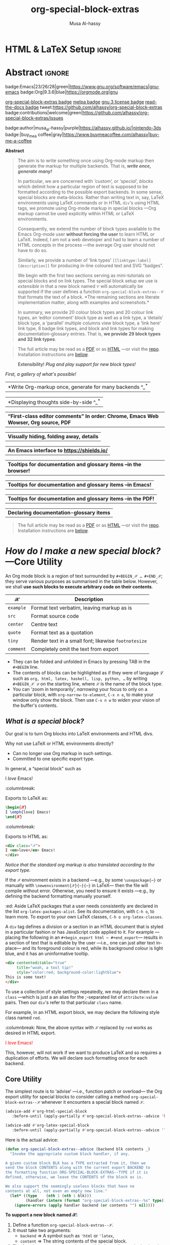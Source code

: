 #+title: org-special-block-extras
#+author: Musa Al-hassy
#+PROPERTY: header-args:emacs-lisp :tangle org-special-block-extras.el
#+options: d:nil toc:nil
#+EXPORT_FILE_NAME: README
#+macro: blurb Twenty-nine new custom block and 32 link types for Emacs' Org-mode ^_^

:29_blocks:
21 ⇒ 19 colours and the ‘colors’ block; & latex-definitions
5  ⇒ parallel blocks
1  ⇒ editorial comments
1  ⇒ details
1  ⇒ documentation
:End:
:32_links:
20 ⇒ 19 colours and the ‘colors’ type
1  ⇒ editorial comments
1  ⇒ link here
8  ⇒ badges and socials
2  ⇒ doc and show
:End:

* HTML & LaTeX Setup :ignore:
  :PROPERTIES:
  :CUSTOM_ID: HTML-LaTeX-Setup
  :END:

#+latex_header: \usepackage{newunicodechar}

#+macro: newline @@latex: \newline@@

#+latex_header: \newunicodechar{𝒳}{\ensuremath{\mathcal{X}}}
#+latex_header: \newunicodechar{ℒ}{\ensuremath{\mathcal{L}}}
#+LATEX_HEADER: \usepackage[hmargin=15mm,top=15mm,bottom=15mm]{geometry}

#+latex_header: \newunicodechar{τ}{\ensuremath{\tau}}
#+latex_header: \newunicodechar{⟨}{\ensuremath{\langle}}
#+latex_header: \newunicodechar{⟩}{\ensuremath{\rangle}}
#+latex_header: \newunicodechar{→}{\ensuremath{\to}}
#+latex_header: \newunicodechar{⊕}{\ensuremath{\oplus}}
#+latex_header: \newunicodechar{₀}{\ensuremath{_0}}
#+latex_header: \newunicodechar{₁}{\ensuremath{_1}}
#+latex_header: \newunicodechar{₂}{\ensuremath{_2}}
#+latex_header: \newunicodechar{ₙ}{\ensuremath{_n}}
#+latex_header: \newunicodechar{ₖ}{\ensuremath{_k}}
#+latex_header: \newunicodechar{ᵢ}{\ensuremath{_i}}
#+latex_header: \newunicodechar{′}{'}
#+latex_header: \newunicodechar{⇒}{\ensuremath{\Rightarrow}}
#+latex_header: \newunicodechar{𝒞}{\ensuremath{\mathcal{C}}}
#+latex_header: \newunicodechar{∈}{\ensuremath{\in}}

#  (•̀ᴗ•́)و
#+latex_header: \newunicodechar{و}{\ensuremath{;}}
#+latex_header: \newunicodechar{•}{\ensuremath{\bullet}}
#+latex_header: \newunicodechar{ᴗ}{\ensuremath{\smile}}
#+latex_header: \newunicodechar{́}{\ensuremath{}}
#+latex_header: \newunicodechar{̀}{\ensuremath{}}

#+LATEX_HEADER: \usepackage{minted}
# +LATEX_HEADER: \usepackage{tcolorbox}
# +LATEX_HEADER: \usepackage{etoolbox}
# +LATEX_HEADER: \def\mytitle{??? Program Code ???}
# +LATEX_HEADER: \BeforeBeginEnvironment{minted}{\begin{tcolorbox}[title=\hfill \mytitle]}%
# +LATEX_HEADER: \AfterEndEnvironment{minted}{\end{tcolorbox}}%
# #
# Before a code block, write {{{code(title-of-block)}}}
# #
# +MACRO: code     @@latex:\def\mytitle{$1}@@
# #
# let's always break newlines, with a ‘↪’ indicated new lines.
# emacs-lisp is treated as common-lisp via minted
# +LaTeX: \setminted[common-lisp]{fontsize=\footnotesize, breaklines}
#+LaTeX: \setminted[common-lisp]{breaklines}

# Removing the red box that appears in "minted" when using unicode.
# Src: https://tex.stackexchange.com/questions/343494/minted-red-box-around-greek-characters
#
#+LATEX_HEADER: \makeatletter
#+LATEX_HEADER: \AtBeginEnvironment{minted}{\dontdofcolorbox}
#+LATEX_HEADER: \def\dontdofcolorbox{\renewcommand\fcolorbox[4][]{##4}}
#+LATEX_HEADER: \makeatother

#+latex_header: \newunicodechar{𝓃}{\ensuremath{n}}
#+latex_header: \newunicodechar{⋯}{\ensuremath{\cdots}}

#+LATEX_HEADER: \usepackage[dvipsnames]{xcolor} % named colours
#+LATEX_HEADER: \hypersetup{colorlinks,linkcolor=blue,citecolor=blue,urlcolor=blue}

# https://taopeng.me/org-notes-style/
# #
#+HTML_HEAD: <link href="https://alhassy.github.io/next-700-module-systems/prototype/org-notes-style.css" rel="stylesheet" type="text/css" />
* Lisp Package Preamble                                            :noexport:
  :PROPERTIES:
  :CUSTOM_ID: Preamble
  :END:
#+BEGIN_SRC emacs-lisp
;;; org-special-block-extras.el --- 29 new custom blocks & 31 link types for Org-mode   -*- lexical-binding: t; -*-

;; Copyright (c) 2020 Musa Al-hassy

;; Author: Musa Al-hassy <alhassy@gmail.com>
;; Version: 0.9
;; Package-Requires: ((s "1.12.0") (dash "2.16.0") (emacs "26.1") (dash-functional "1.2.0") (org "9.1"))
;; Keywords: org, blocks, colors, convenience
;; URL: https://alhassy.github.io/org-special-block-extras

;; This program is free software; you can redistribute it and/or modify
;; it under the terms of the GNU General Public License as published by
;; the Free Software Foundation, either version 3 of the License, or
;; (at your option) any later version.

;; This program is distributed in the hope that it will be useful,
;; but WITHOUT ANY WARRANTY; without even the implied warranty of
;; MERCHANTABILITY or FITNESS FOR A PARTICULAR PURPOSE.  See the
;; GNU General Public License for more details.

;; You should have received a copy of the GNU General Public License
;; along with this program.  If not, see <https://www.gnu.org/licenses/>.

;;; Commentary:

;; Common operations such as colouring text for HTML and LaTeX
;; backends are provided.  Below is an example.
;;
;; #+begin_red org
;; /This/
;;       *text*
;;              _is_
;;                   red!
;; #+end_red
;;
;; This file has been tangled from a literate, org-mode, file;
;; and so contains further examples demonstrating the special
;; blocks it introduces.
;;
;;
;; The system is extensible:
;; Users register a handler ORG-SPECIAL-BLOCK-EXTRAS/TYPE
;; for a new custom block TYPE, which is then invoked.
;; The handler takes three arguments:
;; - CONTENTS: The string contents delimited by the custom block.
;; - BACKEND:  The current exportation backend; e.g., 'html or 'latex.
;; The handler must return a string.

;;; Code:

;; String and list manipulation libraries
;; https://github.com/magnars/dash.el
;; https://github.com/magnars/s.el

(require 's)               ;; “The long lost Emacs string manipulation library”
(require 'dash)            ;; “A modern list library for Emacs”
(require 'subr-x)          ;; Extra Lisp functions; e.g., ‘when-let’.
(require 'cl-lib)          ;; New Common Lisp library; ‘cl-???’ forms.
(require 'dash-functional) ;; Function library; ‘-const’, ‘-compose’, ‘-orfn’,
                           ;; ‘-not’, ‘-partial’, etc.

(require 'org)
(require 'ox-latex)
(require 'ox-html)
#+END_SRC

#
# #

#+BEGIN_SRC emacs-lisp :noweb yes
;;;###autoload
(define-minor-mode org-special-block-extras-mode
  "Provide twenty-six new custom blocks for Org-mode."
  nil nil nil
  (if org-special-block-extras-mode
      (progn
        <<enable-mode>>
      ) ;; Must be on a new line; I'm using noweb-refs
    <<disable-mode>>
    )) ;; Must be on a new line; I'm using noweb-refs
#+END_SRC
# With noweb, we need those new lines; otherwise in “x <<y>> z” results in every
# line of <<y>> being prefixed by x and postfixed by z.
# #
# See https://github.com/alhassy/emacs.d#what-does-literate-programming-look-like

* Abstract :ignore:
  :PROPERTIES:
  :CUSTOM_ID: Example-Use
  :END:

#+begin_center

badge:Emacs|23/26/28|green|https://www.gnu.org/software/emacs|gnu-emacs
badge:Org|9.3.6|blue|https://orgmode.org|gnu

[[badge:org-special-block-extras|1.0|informational|https://github.com/alhassy/org-special-block-extras|Gnu-Emacs][org-special-block-extras badge]]
[[badge:melpa|pending|critical|https://github.com/alhassy/emacs.d#use-package-the-start-of-initel|github][melpa badge]]
[[badge:license|GNU_3|informational|https://www.gnu.org/licenses/gpl-3.0.en.html|read-the-docs][gnu 3 license badge]]
[[badge:docs|literate|success|https://github.com/alhassy/emacs.d#what-does-literate-programming-look-like|read-the-docs][read-the-docs badge]]
tweet:https://github.com/alhassy/org-special-block-extras
badge:contributions|welcome|green|https://github.com/alhassy/org-special-block-extras/issues

badge:author|musa_al-hassy|purple|https://alhassy.github.io/|nintendo-3ds
badge:|buy_me_a coffee|gray|https://www.buymeacoffee.com/alhassy|buy-me-a-coffee
#+end_center

#+begin_center
*Abstract*
#+end_center
#+begin_quote
The aim is to write something once using Org-mode markup
then generate the markup for multiple backends.
That is, /*write once, generate many!*/

In particular, we are concerned with /‘custom’, or ‘special’, blocks/ which
delimit how a particular region of text is supposed to be formatted according to
the possible export backends.  In some sense, special blocks are meta-blocks.
Rather than writing text in, say, LaTeX environments using LaTeX commands or in
HTML =div='s using HTML tags, we promote using Org-mode markup in special blocks
---Org markup cannot be used explicitly within HTML or LaTeX environments.

Consequently, we extend the number of block types available to the Emacs
Org-mode user *without forcing the user* to learn HTML or LaTeX.
Indeed, I am not a web developer and had to learn a number of HTML concepts
in the process ---the average Org user should not have to do so.

Similarly, we provide a number of ‘link types’ ~[[linktype:label][description]]~
for producing in-line coloured text and SVG “badges”.

We begin with the first two sections serving as mini-tutorials on special blocks
and on link types. The special block setup we use is /extensible/ in that a new
block named ~𝒞~ will automatically be supported if the user defines a function
~org-special-block-extras--𝒞~ that formats the text of a block.  *The remaining
sections are literate implementation matter, along with examples and
screenshots.*

In summary, we provide 20 colour block types and 20 colour link types,
an ‘editor comment’ block type as well as a link type,
a ‘details’ block type, a ‘parallel’ multiple columns view block type,
a ‘link here’ link type, 8 badge link types,
and block and link types for making documentation-glossary entries.
That is, *we provide 29 block types and 32 link types*.
#+end_quote

#+begin_quote
The full article may be read as a [[https://alhassy.github.io/org-special-block-extras/README.pdf][PDF]] or as [[https://alhassy.github.io/org-special-block-extras/README.html][HTML]] ---or visit
the [[https://github.com/alhassy/org-special-block-extras][repo]]. Installation instructions are [[#Summary][below]].
#+end_quote

#+caption: Extensibility! /Plug and play support for new block types!/
[[file:images/foo_block.png]]

#+latex: \newpage
/First, a gallery of what's possible!/

| *Write Org-markup once, generate for many backends ^_^* |
[[file:images/colours.jpg]]

[[file:images/colour_links.png]]

#+latex: \newpage
| *Displaying thoughts side-by-side ^_^* |
[[file:images/parallel.png]]
# | ( I use prettify symbols mode ) |

#+latex: \newpage
| *“First-class editor comments” In order: Chrome, Emacs Web Wowser, Org source, PDF* |
[[file:images/edcomm.png]]

#+latex: \newpage
| *Visually hiding, folding away, details* |
[[file:images/details.png]]

#+latex: \newpage
| *An Emacs interface to https://shields.io/* |
[[file:images/badges.png]]

# +latex: \newpage
| *Tooltips for documentation and glossary items --in the browser!* |
[[file:images/tooltips_browser.png]]

# +latex: \newpage
| *Tooltips for documentation and glossary items --in Emacs!* |
[[file:images/tooltips_emacs.png]]

# +latex: \newpage
| *Tooltips for documentation and glossary items --in the PDF!* |
[[file:images/tooltips_pdf.png]]

# +latex: \newpage
| *Declaring documentation-glossary items* |
[[file:images/tooltips_declaration.png]]

#+begin_quote
The full article may be read as a [[https://alhassy.github.io/org-special-block-extras/README.pdf][PDF]] or as [[https://alhassy.github.io/org-special-block-extras/README.html][HTML]] ---or visit
the [[https://github.com/alhassy/org-special-block-extras][repo]]. Installation instructions are [[#Summary][below]].
#+end_quote

#+latex: \newpage
#+TOC: headlines 2
#+latex: \newpage

* /How do I make a new special block?/ ---Core Utility
  :PROPERTIES:
  :CUSTOM_ID: Core-Utility
  :END:

  An Org mode block is a region of text surrounded by =#+BEGIN_𝒳 … #+END_𝒳=; they
  serve various purposes as summarised in the table below.  However, we shall
  *use such blocks to execute arbitrary code on their contents*.

  | 𝒳       | Description                                        |
  |---------+----------------------------------------------------|
  | =example= | Format text verbatim, leaving markup as is         |
  | =src=     | Format source code                                 |
  | =center=  | Centre text                                        |
  | =quote=   | Format text as a quotation                         |
  | =tiny=    | Render text in a small font; likewise =footnotesize= |
  | =comment= | Completely omit the text from export               |

  - They can be folded and unfolded in Emacs by pressing TAB in the =#+BEGIN= line.
  - The contents of blocks can be highlighted as if they were of language ℒ such
    as =org, html, latex, haskell, lisp, python, …= by writing =#+BEGIN_𝒳 ℒ= on the
    starting line, where ~𝒳~ is the name of the block type.
  - You can ‘zoom in temporarily’, /narrowing/ your focus to only on a particular
    block, with ~org-narrow-to-element~, ~C-x n e~, to make your window only show
    the block.  Then use ~C-x n w~ to /widen/ your vision of the buffer's contents.

** /What is a special block?/
   :PROPERTIES:
   :CUSTOM_ID: What-is-a-special-block
   :END:

Our goal is to turn Org blocks into LaTeX environments and HTML divs.

Why not use LaTeX or HTML environments directly?
   - Can no longer use Org markup in such settings.
   - Committed to one specific export type.

#+begin_3parallel org
In general, a “special block” such as
   #+begin_example org
   #+begin_𝒳
   I /love/ Emacs!
   #+end_𝒳
   #+end_example

:columnbreak:

   Exports to LaTeX as:
   #+begin_src latex :tangle no :exports code
   \begin{𝒳}
   I \emph{love} Emacs!
   \end{𝒳}
   #+end_src

:columnbreak:

   Exports to HTML as:
   #+begin_src html :tangle no
   <div class="𝒳">
   I <em>love</em> Emacs!
   </div>
   #+end_src
#+end_3parallel

#+begin_center
/Notice that the standard org markup is also translated according to the export
type./
#+end_center

If the ~𝒳~ environment exists in a backend ---e.g., by some ~\usepackage{⋯}~ or
manually with {{{newline}}}
~\newenvironment{𝒳}{⋯}{⋯}~ in LaTeX--- then the file will compile
without error.  Otherwise, you need to ensure it exists ---e.g., by defining the
backend formatting manually yourself.

#+latex: \vspace{1em}
#+begin_edcomm org
:ed: Aside
LaTeX packages that a user needs consistently are declared in the
{{{newline}}} list ~org-latex-packages-alist~. See its documentation, with ~C-h o~,
to learn more.  To export to your own LaTeX classes, ~C-h o org-latex-classes~.
#+end_edcomm
#+latex: \vspace{1em}

A ~div~ tag defines a division or a section in an HTML document that is styled in
a particular fashion or has JavaScript code applied to it.  For example
---placing the following in an ~#+begin_export html ⋯ #+end_export~--- results in
a section of text that is editable by the user ---i.e., one can just alter text
in-place--- and its foreground colour is red, while its background colour is
light blue, and it has an uninformative tooltip.
#+begin_src html :tangle no
<div contenteditable="true"
     title="woah, a tool tip!"
     style="color:red; background-color:lightblue">
This is some text!
</div>
#+end_src

To use a collection of style settings repeatedly, we may declare them in a =class=
---which is just a an alias for the ;-separated list of =attribute:value=
pairs. Then our ~div~'s refer to that particular ~class~ name.

#+latex: \vspace{1em}
#+begin_2parallel org
For example, in an HTML export block, we may declare the following style class
named ~red~.
#+begin_example org
#+begin_export html
<style>
.red { color:red; }
</style>
#+end_export
#+end_example
:columnbreak:
Now, the above syntax with ~𝒳~ replaced by ~red~ works as desired in HTML export.

#+latex: \vspace{1em}
#+begin_red
I /love/ Emacs!
#+end_red

#+latex: \vspace{1em}
This, however, will not work if we want to produce LaTeX and so requires a
duplication of efforts. We will declare such formatting once for each backend.

#+end_2parallel

** Core Utility
   :PROPERTIES:
   :CUSTOM_ID: Core-Utility
   :END:

:Hide:
 #+BEGIN_SRC emacs-lisp
;;;;;;;;;;;;;;;;;;;;;;;;;;;;;;;;;;;;;;;;;;;;;;;;;;;;;;;;;;;;;;;;;;;;;;;;;;;;;;;;
;; Core utility
;;;;;;;;;;;;;;;;;;;;;;;;;;;;;;;;;;;;;;;;;;;;;;;;;;;;;;;;;;;;;;;;;;;;;;;;;;;;;;;;
#+END_SRC
:End:

The simplest route is to ‘advise’ ---i.e., function patch or overload--- the Org
export utility for special blocks to consider calling a method
=org-special-block-extras--𝒳= whenever it encounters a special block named =𝒳=.
#+BEGIN_SRC emacs-lisp :noweb-ref enable-mode :tangle no
(advice-add #'org-html-special-block
   :before-until (apply-partially #'org-special-block-extras--advice 'html))

(advice-add #'org-latex-special-block
   :before-until (apply-partially #'org-special-block-extras--advice 'latex))
#+END_SRC

#+RESULTS:

Here is the actual advice:
#+BEGIN_SRC emacs-lisp
(defun org-special-block-extras--advice (backend blk contents _)
  "Invoke the appropriate custom block handler, if any.

A given custom block BLK has a TYPE extracted from it, then we
send the block CONTENTS along with the current export BACKEND to
the formatting function ORG-SPECIAL-BLOCK-EXTRAS--TYPE if it is
defined, otherwise, we leave the CONTENTS of the block as is.

We also support the seemingly useless blocks that have no
contents at all, not even an empty new line."
  (let* ((type    (nth 1 (nth 1 blk)))
         (handler (intern (format "org-special-block-extras--%s" type))))
    (ignore-errors (apply handler backend (or contents "") nil))))
#+END_SRC

#+RESULTS:
: org-special-block-extras--advice

#+latex: \noindent
*To support a new block named 𝒳:*
1. Define a function =org-special-block-extras--𝒳=.
2. It must take two arguments:
   - ~backend~ ⇒ A symbol such as ='html= or ='latex=,
   - ~content~ ⇒ The string contents of the special block.
3. The function must return a string, possibly depending on the backend being
   exported to. The resulting string is inserted literally in the exported file.
4. Test out your function as in =(org-special-block-extras--𝒳 'html "some input")=
   ---this is a quick way to find errors.
5. Enjoy ^_^

#+begin_center
If no such function is defined, we export =𝒳= blocks using the default
mechanism, as discussed earlier, as a LaTeX environment or an HTML =div=.
#+end_center

#+latex: \noindent
An example is provided at the end of this section.

#+latex: \noindent
Of-course, when the user disables our mode, then we remove such advice.
#+BEGIN_SRC emacs-lisp :noweb-ref disable-mode :tangle no
(advice-remove #'org-html-special-block
               (apply-partially #'org-special-block-extras--advice 'html))

(advice-remove #'org-latex-special-block
               (apply-partially #'org-special-block-extras--advice 'latex))
#+END_SRC

#+RESULTS:

** =:argument:= Extraction
   :PROPERTIES:
   :CUSTOM_ID: argument-Extraction
   :END:

As far as I can tell, there is no way to provide arguments to special blocks.
As such, the following utility looks for lines of the form =:argument: value=
within the contents of a block and returns an updated contents string that no
longer has such lines followed by an association list of such argument-value
pairs.

 #+BEGIN_SRC emacs-lisp
(defun org-special-block-extras--extract-arguments (contents &rest args)
"Get list of CONTENTS string with ARGS lines stripped out and values of ARGS.

Example usage:

    (-let [(contents′ . (&alist 'k₀ … 'kₙ))
           (…extract-arguments contents 'k₀ … 'kₙ)]
          body)

Within ‘body’, each ‘kᵢ’ refers to the ‘value’ of argument
‘:kᵢ:’ in the CONTENTS text and ‘contents′’ is CONTENTS
with all ‘:kᵢ:’ lines stripped out.

+ If ‘:k:’ is not an argument in CONTENTS, then it is assigned value NIL.
+ If ‘:k:’ is an argument in CONTENTS but is not given a value in CONTENTS,
  then it has value the empty string."
  (let ((ctnts contents)
        (values (cl-loop for a in args
                         for regex = (format ":%s:\\(.*\\)" a)
                         for v = (cadr (s-match regex contents))
                         collect (cons a v))))
    (cl-loop for a in args
             for regex = (format ":%s:\\(.*\\)" a)
             do (setq ctnts (s-replace-regexp regex "" ctnts)))
    (cons ctnts values)))
 #+END_SRC

For example, we use this feature to indicate when a column break should happen
in a =parallel= block and which person is making editorial remarks in an
=edcomm= block.

Why the =:𝒳:= notation? At the start of a line, a string of this form is coloured
---I don't recall why that is--- and that's a good enough reason to make use of
such an existing support.

#+begin_edcomm
:ed: Aside
In org-mode, ‘drawers’ are pieces of text that begin with
=:my_drawer_name:= on a line by itself and end with =:end:= on a line by itself, and
these delimiters allow us to fold away such regions and possibly exclude them
from export. That is, drawers act as a light-weight form of blocks. Anyhow, Org
colours drawer delimiters,
#+end_edcomm

** An Example Special Block ---=foo=
   :PROPERTIES:
   :CUSTOM_ID: COMMENT-An-Example-Special-Block-foo
   :END:

Herein we show an example function =org-special-block-extras--𝒳= that makes use of
arguments.  In a so-called =foo= block, all occurrences of the word =foo= are
replaced by =bar= unless the argument =:replacement:= is given a value.

[[file:images/foo_block.png]]

#+name: foo-block
#+begin_src emacs-lisp :tangle no
(defun org-special-block-extras--foo (backend contents)
  "The FOO block type replaces all occurances of ‘foo’ with ‘bar’,
unless a ‘:replacement:’ is provided."
  (-let [(contents′ . (&alist 'replacement))
           (org-special-block-extras--extract-arguments contents 'replacement)]
    (s-replace "foo" (or replacement "bar") contents′)))
#+end_src

#+RESULTS: foo-block
: org-special-block-extras--foo

#+RESULTS:
: org-special-block-extras--foo

Here's an example usage:
#+begin_2parallel org
#+begin_example org
#+begin_foo
:replacement: woah
I am foo; Indeed FoO is what I fOo!
#+end_foo
#+end_example

:columnbreak:

#+begin_foo
:replacement: woah
I am foo; Indeed FoO is what I fOo!
#+end_foo
#+end_2parallel

See the implementation matter of ~edcomm~ or ~parallel~ for a more involved definition
that behaves differently depending on the export backend.

** Next Steps
   :PROPERTIES:
   :CUSTOM_ID: Next-Steps
   :END:

[[color:orange][Going forward,]] it would be nice to have a set of switches that apply to all
special blocks. For instance, ~:ignore:~ to simply bypass the user-defined
behaviour of a block type, and ~:noexport:~ to zero-out a block upon export.
These are super easy to do ---just need a few minutes to breath.  It may also be
desirable to provide support for [[https://github.com/alhassy/emacs.d#html-folded-drawers][drawers]], and to ‘fuse’ the block-type and
link-type approaches used here into one macro.

* /How do I make a new link type?/
  :PROPERTIES:
  :CUSTOM_ID: Links
  :END:

Use =(org-link-set-parameters params)= to add a new link type
---an older obsolete method is =org-add-link-type=.
The list of all supported link types is =org-link-parameters=;
its documentation identifies the possibilities for =params=.

Let's produce an example link type, then discuss its code.

Intended usage:
Raw use example:salam and descriptive, [[example:hola][using ‘example’ link type]] ^_^
[[file:images/example_link.png]]

# The “(ref:𝓍𝓍𝓍)” declarations are for line number referencing and not
# part of the Lisp code needed to produce the example link type.
# Consult the HTML/PDF rendition of this file or tangle the block below.
# #
#+name: example-link
#+begin_src emacs-lisp -n -r :tangle no
(org-link-set-parameters
  ;; The name of the new link type, usage: “example:label”
  "example"  (ref:extype)

  ;; When you click on such links, “let me google that for you” happens
  :follow (lambda (label) (browse-url (concat "https://lmgtfy.com/?q=" label))) (ref:exfollow)

  ;; Upon export, make it a “let me google that for you” link
  :export (lambda (label description backend)     (ref:exexport)
            (format (pcase backend
                      ('html "<a href=\"%s\">%s</a>")
                      ('latex "\\href{%s}{%s}")
                      (_ "I don’t know how to export that!"))
                    (concat "https://lmgtfy.com/?q=" label)
                    (or description label)))

  ;; These links should *never* be folded in descriptive display;
  ;; i.e., “[[example:lable][description]]” will always appear verbatim
  ;; and not hide the first pair […].
  ;; :display 'full (ref:exdisplay)

  ;; The tooltip alongside a link
  :help-echo (lambda (window object position)   (ref:exhelpecho)
               (save-excursion
                 (goto-char position)
                 (-let* (((&plist :path :format :raw-link :contents-begin :contents-end)
                          (cadr (org-element-context)))
                         ;; (org-element-property :path (org-element-context))
                         (description
                          (when (equal format 'bracket)
                            (copy-region-as-kill contents-begin contents-end)
                            (substring-no-properties (car kill-ring)))))
                   (format "“%s” :: Let me google “%s” for you -__-"
                          raw-link (or description raw-link)))))

  ;; How should these links be displayed
  :face '(:foreground "red" :weight bold    (ref:exface)
          :underline "orange" :overline "orange"))
#+end_src

#+RESULTS: example-link

+ Line [[(extype)]] ="example"= :: Add a new =example= link type.
  - If the type already exists, update it with the given arguments.

  The syntax for a raw link is =example:path=
  and for the bracketed descriptive form ~[[example:path][description]]~.

  - Some of my intended uses for links including colouring text and doing
    nothing else, as such the terminology ‘path’ is not sufficiently generic and
    so I use the designation ‘label’ instead.

+ Line [[(exfollow)]] =:follow= :: What should happen when a user clicks on such links?

  This is a function taking the link path as the single argument and does
  whatever is necessary to “follow the link”, for example find a file or display
  a message. In our case, we open the user's browser and go to a particular URL.

+ Line [[(exexport)]] =:export= :: How should this link type be exported to HTML, LaTeX, etc?

  This is a three-argument function that formats the link according to the given
  backend, the resulting string value os placed literally into the exported
  file. Its arguments are:

  1. =label= ⇒ the path of the link, the text after the link type prefix
  2. =description= ⇒ the description of the link, if any
  3. =backend= ⇒ the export format, a symbol like =html= or =latex= or =ascii=.

  In our example above, we return different values depending on the =backend=
  value.

  - If =:export= is not provided, default Org-link exportation happens.

+ Line [[(exdisplay)]] =:display= :: Should links be prettily folded away when a description
  is provided?

+ Line [[(exhelpecho)]] =:help-echo= :: What should happen when the user's mouse is over
  the link?

  This is *either a string or a string-valued function* that takes the current
  window, the current buffer object, and its position in the current window.

  In our example link, we go to the position of the object, destructure the Org
  link's properties using ~-let~, find the description of the link, if any, then
  provide a string based on the link's path and description.

  #+begin_details org
  :title: =help-echo= is a general textual property

  We may use ~help-echo~ to attach tooltips to arbitrary text in a file, as
  follows. I have found this to be useful in [[https://alhassy.github.io/next-700-module-systems/prototype/package-former.html][*metaprogramming*]] to have
  elaborated, generated, code shown as a tooltip attached to its named
  specification.
  #+begin_src emacs-lisp :tangle no
;; Nearly instantaneous display of tooltips.
(setq tooltip-delay 0)

;; Give user 30 seconds before tooltip automatically disappears.
(setq tooltip-hide-delay 300)

(defun tooltipify (phrase notification &optional underline)
  "Add a tooltip to every instance of PHRASE to show NOTIFICATION.

We only add tooltips to PHRASE as a standalone word, not as a subword.

If UNDERLINE is provided, we underline the given PHRASE so as to
provide a visual clue that it has a tooltip attched to it.

The PHRASE is taken literally; no regexp operators are recognised."
  (assert (stringp phrase))
  (assert (stringp notification))
  (save-excursion  ;; Return cursour to current-point afterwards.
    (goto-char 1)
    ;; The \b are for empty-string at the start or end of a word.
    (while (search-forward-regexp (format "\\b%s\\b" (regexp-quote phrase))
                                  (point-max) t)
      ;; (add-text-properties x y ps)
      ;; ⇒ Override properties ps for all text between x and y.
      (add-text-properties (match-beginning 0)
                           (match-end 0)
                           (list 'help-echo (s-trim notification)))))
 ;; Example use
(tooltipify
  "Line"
  "A sequential formatation of entities or the trace of a particle in linear motion")
  #+end_src

  We will use the tooltip doc:documentation later on ^_^

Useful info on tooltips:
+ [[https://www.gnu.org/software/emacs/manual/html_node/elisp/Changing-Properties.html][Changing text properties ---GNU]]
+ [[http://kitchingroup.cheme.cmu.edu/blog/2013/04/12/Tool-tips-on-text-in-Emacs/][Tooltips on text in Emacs ---Kitchin]]
+ [[http://kitchingroup.cheme.cmu.edu/blog/2016/03/16/Getting-graphical-feedback-as-tooltips-in-Emacs/][Getting graphical feedback as tooltips in Emacs ---Kitchin]]
+ [[https://stackoverflow.com/questions/293853/defining-new-tooltips-in-emacs][Defining new tooltips in Emacs ---Stackoverflow]]

  #+end_details

+ Line [[(exface)]] =:face= :: What textual properties do these links possess?

  This is *either a face or a face-valued function* that takes the current link's
  path label as the only argument. That is, we could change the face according
  to the link's label ---which is what we will do for the =color= link type as in
  =[[color:brown][hello]]= will be rendered in brown text.

  - If ~:face~ is not provided, the default underlined blue face for Org links is used.
  - [[https://www.gnu.org/software/emacs/manual/html_node/elisp/Faces.html][Learn more about faces!]]

+ More :: See =org-link-parameters= for documentation on more parameters.

* Colours
  :PROPERTIES:
  :CUSTOM_ID: Colours
  :END:

Let's develop blocks for colouring text and link types for inline
colouring.
- Use =M-x list-colors-display= to see a list of defined colour names in Emacs
  ---see [[http://muug.ca/mirror/ctan/macros/latex/contrib/xcolor/xcolor.pdf][xcolor]] for the LaTeX side and [[https://htmlcolorcodes.com/color-names/][htmlcolorcodes.com]] for the HTML side, or
  just visit http://latexcolor.com/ for both.
  # Use =M-: (defined-colors)= to see all colours that are supported on your Emacs.


[[file:images/colours.jpg]]

:Header:
#+BEGIN_SRC emacs-lisp
;;;;;;;;;;;;;;;;;;;;;;;;;;;;;;;;;;;;;;;;;;;;;;;;;;;;;;;;;;;;;;;;;;;;;;;;;;;;;;;;
;; Load support for 20 colour custom blocks and 20 colour link types
#+END_SRC
:End:

** =org-special-block-extras--𝒞= where ~𝒞 ∈ org-special-block-extras--colors~
   :PROPERTIES:
   :CUSTOM_ID: org-special-block-extras-𝒞-where-𝒞-org-special-block-extras-colors
   :END:

We declare a list of colors that should be available on most systems.  Then
using this list, we evaluate the code necessary to produce the necessary
functions that format special blocks.

# - To add support for a colour =𝒞=, simply
#   ~(push '𝒞 org-special-block-extras--colors)~.
# #

By default, Org uses the ~graphicx~ LaTeX package which let's us colour text
---see its documentation [[http://ctan.mirror.rafal.ca/macros/latex/required/graphics/grfguide.pdf][here]].  For example, in an ~#+begin_export latex~ block,
the following produces blue coloured text.
#+begin_example latex
{  \color{blue}  This is a sample text in blue.  }
#+end_example
Below, we format colour block types to essentially format block contents like
this.

#+BEGIN_SRC emacs-lisp
(defvar org-special-block-extras--colors
  '(black blue brown cyan darkgray gray green lightgray lime
          magenta olive orange pink purple red teal violet white
          yellow)
  "Colours that should be available on all systems.")

(cl-loop for colour in org-special-block-extras--colors
      do (eval (read (format
                      "(defun org-special-block-extras--%s (backend contents)
                     (format (pcase backend
                     (`latex \"\\\\begingroup\\\\color{%s}%%s\\\\endgroup\\\\,\")
                     (_  \"<span style=\\\"color:%s;\\\">%%s</span>\"))
                     contents))"
                      colour colour colour))))
#+END_SRC

# (t      \"org-special-block-extras: Unsupported backend\")

For faster experimentation between colours, we provide a generic =color= block
that consumes a =:color:= argument.
#+begin_src emacs-lisp
(defun org-special-block-extras--color (backend contents)
  "Format CONTENTS according to the ‘:color:’ they specify for BACKEND."
  (-let* (((contents′ . (&alist 'color))
           (org-special-block-extras--extract-arguments contents 'color))
         (block-coloring
          (intern (format "org-special-block-extras--%s" (s-trim color)))))
    (if (member (intern (s-trim color)) org-special-block-extras--colors)
        (funcall block-coloring backend contents′)
      (error "Error: “#+begin_color:%s” ⇒ Unsupported colour!" color))))
#+end_src

For example:
#+begin_color org
:color: green
Hello, friends!
#+end_color

** Block Examples
   :PROPERTIES:
   :CUSTOM_ID: Examples
   :END:
:Examples:
#+BEGIN_SRC emacs-lisp :results value :wrap no :tangle no
(s-join "\n\n"
(cl-loop for c in org-special-block-extras/colors
      collect (format "#+begin_%s\n This text is %s!\n#+end_%s" c c c)))
#+END_SRC
:End:

# +latex: \newpage

#+begin_parallel  org
#+begin_black
This text is black!
#+end_black

#+begin_blue
This text is blue!
#+end_blue

#+begin_brown
This text is brown!
#+end_brown

#+begin_cyan
This text is cyan!
#+end_cyan

#+begin_darkgray
This text is darkgray!
#+end_darkgray

#+begin_gray
This text is gray!
#+end_gray

#+begin_green
This text is green!
#+end_green

#+begin_lightgray
This text is lightgray!
#+end_lightgray

#+begin_lime
This text is lime!
#+end_lime

#+begin_magenta
This text is magenta!
#+end_magenta

#+begin_olive
This text is olive!
#+end_olive

#+begin_orange
This text is orange!
#+end_orange

#+begin_pink
This text is pink!
#+end_pink

#+begin_purple
This text is purple!
#+end_purple

#+begin_red
This text is red!
#+end_red

#+begin_teal
This text is teal!
#+end_teal

#+begin_violet
This text is violet!
#+end_violet

#+begin_white
This text is white!
#+end_white

#+begin_yellow
This text is yellow!
#+end_yellow

#+end_parallel
** Colour Link Types
   :PROPERTIES:
   :CUSTOM_ID: Colour-Link-Types
   :END:

We want the syntax =red:text= to /render/ ‘text’ with the colour red
in *both* the Emacs interface and in exported backends.

 [[file:images/colour_links.png]]

 #+begin_src emacs-lisp
;; [[𝒞:text₀][text₁]] ⇒ Colour ‘textₖ’ by 𝒞, where k is 1, if present, otherwise 0.
;; If text₁ is present, it is suggested to use ‘color:𝒞’, defined below.
(cl-loop for colour in org-special-block-extras--colors
         do (org-link-set-parameters
             (format "%s" colour)
              :follow `(lambda (path) (message "Colouring “%s” %s." path (quote ,colour)))
              :export `(lambda (label description backend)
                        (-let [block-colouring
                               (intern (format "org-special-block-extras--%s" (quote ,colour)))]
                          (funcall block-colouring backend (or description label))))
              :face `(:foreground ,(format "%s" colour))))

;; Generic ‘color’ link type [[color:𝒞][text]] ⇒ Colour ‘text’ by 𝒞.
;; If 𝒞 is an unsupported colour, ‘text’ is rendered in large font
;; and surrounded by red lines.
(org-link-set-parameters "color"
   :follow (lambda (_))
   :face (lambda (colour)
           (if (member (intern colour) org-special-block-extras--colors)
               `(:foreground ,(format "%s" colour))
             `(:height 300
               :underline (:color "red" :style wave)
               :overline  "red" :strike-through "red")))
 :help-echo (lambda (_ __ position)
              (save-excursion
                (goto-char position)
                (-let* (((&plist :path) (cadr (org-element-context))))
                  (if (member (intern path) org-special-block-extras--colors)
                      "Colour links just colour the descriptive text"
                    (format "Error: “color:%s” ⇒ Unsupported colour!" path)))))
   :export (lambda (colour description backend)
             (-let [block-colouring
                    (intern (format "org-special-block-extras--%s" colour))]
               (if (member (intern colour) org-special-block-extras--colors)
                   (funcall block-colouring backend description)
                 (error "Error: “color:%s” ⇒ Unsupported colour!" colour)))))
 #+end_src

 #+RESULTS:

Observe: red:this green:is cyan:super teal:neato, purple:amigos! and [[color:brown][this is brown ‘color’ link]] and [[color:orange][this one is an orange ‘color’ link!]]

 Also: If we try to use an unsupported colour ‘wombo’, we render the descriptive
 text larger in Emacs along with a tooltip explaining why this is the case;
 e.g.,
 =[[color:wombo][hi]]=.

( Markdown does not support colour; go look at the HTML or PDF! )

** Next Steps
  :PROPERTIES:
  :CUSTOM_ID: Next-Steps-colours
  :END:

 :Fails_idea:
 Larger example:
 #+begin_mathjax
 red:\Sigma

 #+end_mathjax
 :End:

 Before indicating desirable next steps, let us produce an incidentally useful
 special block type.

 #+latex: \vspace{1em}
 We may use LaTeX-style commands such as ~{\color{red} x}~ by enclosing them in
 =$=-symbols to obtain ${\color{red}x}$ and other commands to present mathematical
 formulae in HTML.  This is known as the MathJax tool ---Emacs' default HTML
 export includes it.

 #+latex: \vspace{1em}
 It is common to declare LaTeX definitions for convenience, but such
 declarations occur within ~$~-delimiters and thereby produce undesirable extra
 whitespace. We declare the ~latex_definitions~ block type which avoids
 displaying such extra whitespace in the resulting HTML.

 #+begin_src emacs-lisp
(defun org-special-block-extras--latex-definitions (backend contents)
  "Declare but do not display the CONTENTS according to the BACKEND."
  (cl-loop for (this that) in (-partition 2 '("<p>" ""
                                           "</p>" ""
                                           "\\{" "{"
                                           "\\}" "}"))
        do (setq contents (s-replace this that contents)))
  (format (pcase backend
            ('html "<p style=\"display:none\">\\[%s\\]</p>")
            (_ "%s"))
          contents))
 #+end_src

 #+RESULTS:
 : org-special-block-extras--latex-definitions

- Org escapes ~{,}~ in LaTeX export, so we need to ‘unescape’ them.
  This is clearly a hack.

 Here is an example usage, where we declare ~\LL~ to produce a violet left
 parenthesis. We then use these to produce an example of linear quantification
 notation ---also known as Z-notation.
 #+begin_latex-definitions
\def\LL{\color{violet}(}
\def\RR{\color{violet})}
 #+end_latex-definitions
 $$
 {\color{teal}\bigoplus}
 _{   {\color{violet} x}
    = {\color{red} a}}
 ^{\color{cyan} b}
    {\color{brown}{\,f\, x}}
 \quad=\quad
            {\color{brown}{f\,\LL  {\color{red} a} \RR}}
 \;{\color{teal}\oplus}\; {\color{brown}{f \, \LL a + 1 \RR }}
 \;{\color{teal}\oplus}\; {\color{brown}{f \, \LL a + 2 \RR }}
 \;{\color{teal}\oplus}\; \cdots
 \;{\color{teal}\oplus}\; {\color{brown}{f \, \LL {\color{cyan} b} \RR}}
 $$
 | [[teal:⊕]]   | /Loop sequentially with loop-bodies fused using [[teal:⊕][⊕]]/ |
 | /[[violet:x]]/ | /Use [[violet:x][x]] as the name of the current element/         |
 | /[[red:a]]/    | /Start with [[violet:x][x]] being [[red:a][a]]/                             |
 | /[[cyan:b]]/   | /End with [[violet:x][x]] being [[cyan:b][b]]/                               |
 | /[[color:brown][f x]]/      | /At each [[violet:x][x]] value, compute [[color:brown][f x]]/                     |

 # Note that /[[color:brown][f x]]/ is obtained by =/[[color:brown][f x]]/.=

( Markdown does not support MathJax; go look at the HTML or PDF! )

Unfortunately, MathJax does not easily support arbitrary HTML elements to occur
within the =$=-delimiters ---see [[https://stackoverflow.com/questions/58883048/mathjax-or-similar-render-arbitrary-html-element-inside-expression][this]] and [[https://github.com/mathjax/MathJax/issues/1707][this]] for ‘workarounds’.  As such, the
MathJax producing the Z-notation example is rather ugly whereas its subsequent
explanatory table is prettier on the writer's side.

:Verbatim_pasted_from_the_above_THIS_link:
MathJax will not process math that contains HTML tags (other than a select few),
so you will not be able to do the kind of replacements inside an expression like
you are attempting to do here.

#+begin_export html
<script type="text/x-mathjax-config">
MathJax.Hub.Config({
  CommonHTML: {
    styles: {
      //
      // remove CSS for '.mjx-math *'
      //
      '.mjx-math *': {
        display: null,
        '-webkit-box-sizing': null,
        '-moz-box-sizing': null,
        'box-sizing': null,
        'tex-align': null
      },
      //
      // add CSS for .mjx-math span instead
      //
      '.mjx-math span': {
        display: 'inline-block',
        '-webkit-box-sizing': 'context-box !important',
        '-moz-box-sizing': 'context-box !important',
        'box-sizing': 'context-box !important',
        'tex-align': 'left'
      },
      //
      // override display for .mjx-char spans
      //
      'span.mjx-char': {
        display: 'block'
      }
    }
  }
});
MathJax.Hub.Register.StartupHook("TeX Jax Ready", function () {
  var MML = MathJax.ElementJax.mml;
  var TEX = MathJax.InputJax.TeX;
  TEX.Definitions.macros.insertHTML = 'InsertHTML';
  TEX.Parse.Augment({
    InsertHTML: function (name) {
      var html = this.GetArgument(name).replace(/^\s*<!--\s*/,'').replace(/\s*-->\s*$/,'');
      var span = MathJax.HTML.Element('mjx-reset', {style: {display:'inline-block'}});
      span.innerHTML = html;  // serious security risk if users can enter math
      span.setAttribute("xmlns","http://www.w3.org/1999/xhtml");
      var mml = MML["annotation-xml"](MML.xml(span)).With({encoding:"application/xhtml+xml",isToken:true});
      this.Push(MML.semantics(mml));
    }
  });
});
</script>
<script id="MathJax-script" src="https://cdn.jsdelivr.net/npm/mathjax@2/MathJax.js?config=TeX-AMS_CHTML" defer></script>

<div style="xfont-size: 150%">
$$x + \left(\,\insertHTML{<!--
<table width="100" height="100"
  style="display:inline-table; vertical-align:-.25em; background:red; border:5px solid green;
  box-sizing:border-box !important">
<tr><td style="text-align:center">abc</td></tr>
</table>
-->}\,\right) + y$$
</div>


$$x+\left(\insertHTML{<!--
<i>this</i> is <b>html</b>
-->}\right)+y$$
#+end_export
:End:

 #+latex: \vspace{1em}
[[color:orange][Going forward,]] it would be nice to easily have our colour links work within
a mathematical special block.

#+latex: \vspace{1em}
[[color:orange][Moreover,]] it would be nice to extend the =color= block type to take multiple
arguments, say, by a switch =:colors: c₁ c₂ … cₙ= such that:

| /n/ | Behaviour                                                                          |
|---+------------------------------------------------------------------------------------|
| 0 | No colouring; likewise if =:colors:= is absent altogether                            |
| 1 | Colour all entries using the given colour c₁                                       |
| /n/ | Paragraph --region separated by a new line-- =i= is coloured by =cₖ= where =k = i mod n= |

Besides having a colourful article, another usage I envision for this
generalisation would be when rendering text in multiple languages; e.g., use red
and blue to interleave a Arabic poetry with its English translation.

* Parallel
  :PROPERTIES:
  :CUSTOM_ID: Parallel
  :END:

:Header:
#+BEGIN_SRC emacs-lisp
;;;;;;;;;;;;;;;;;;;;;;;;;;;;;;;;;;;;;;;;;;;;;;;;;;;;;;;;;;;;;;;;;;;;;;;;;;;;;;;;
;;
;; Parallel blocks: 𝓃parallel[NB] for n:2..5, optionally with ‘N’o ‘b’ar
;; in-between the columns.
;;
;; Common case is to have three columns, and we want to avoid invoking the
;; attribute via org, so making this.
#+END_SRC
:End:

We want to be able to reduce the amount of whitespace noise in our articles, and
so use the =parallel= block to place ideas side-by-side ---with up to the chosen
limit of 5 columns.

#+caption: Displaying thoughts side-by-side ^_^ Top is browser, then Emacs, then PDF
[[file:images/parallel.png]]

#+LATEX_HEADER: \usepackage{multicol}
| =#+LATEX_HEADER: \usepackage{multicol}= |

I initially used the names =parallel𝓃= but names ending with a number =𝓃= did not
inherit highlighting, so I shifted the number to being a prefix instead.
+ For LaTeX, new lines are used to suggest opportunities for column breaks
  and are needed even if explicit columnbreaks are declared.
+ Use the nullary switch =:columnbreak:= to request a columnbreak; this has no
  effect on HTML export since HTML describes how text should be formatted on a
  browser, which can dynamically shrink and grow and thus it makes no sense to have
  hard columnbreaks.
+ We also provide ~𝓃parallelNB~ for users who want ‘N’o ‘B’ar separator
  between columns.

#+BEGIN_SRC emacs-lisp
(cl-loop for cols in '("1" "2" "3" "4" "5")
      do (cl-loop for rule in '("solid" "none")
      do (eval (read (concat
"(defun org-special-block-extras--" cols "parallel"
(if (equal rule "solid") "" "NB")
"(backend contents)"
"(format (pcase backend"
"(`html \"<div style=\\\"column-rule-style:" rule ";column-count:" cols ";\\\"%s</div>\")"
"(`latex \"\\\\par \\\\setlength{\\\\columnseprule}{" (if (equal rule "solid") "2" "0") "pt}"
"          \\\\begin{minipage}[t]{\\\\linewidth}"
"          \\\\begin{multicols}{" cols "}"
"          %s"
"          \\\\end{multicols}\\\\end{minipage}\"))"
"(s-replace \":columnbreak:\" (if (equal 'html backend) \"\" \"\\\\columnbreak\")
contents)))")))))
#+END_SRC
#
# Musa: If I use “<div …> %s</div>”, the ‘>’ causes some undesirable whitespace
# in the first column. Hence, omitting it.

We also use ~parallel~ as an alias for ~2parallel~.
 #+BEGIN_SRC emacs-lisp :noweb-ref enable-mode :tangle no
(defalias 'org-special-block-extras--parallel
          #'org-special-block-extras--2parallel)

(defalias 'org-special-block-extras--parallelNB
          #'org-special-block-extras--2parallelNB)
 #+END_SRC

** Example
   :PROPERTIES:
   :CUSTOM_ID: Example
   :END:
#+begin_parallel org
_Example:_
#+begin_example org
#+begin_3parallel org
one

#+latex: \columnbreak
two

#+latex: \columnbreak
three
#+end_3parallel
#+end_example

#+latex: \columnbreak
_Yields:_
#+begin_3parallel org
one

#+latex: \columnbreak
two

#+latex: \columnbreak
three
#+end_3parallel
#+end_parallel

#+begin_center
( The [[https://www.gnu.org/software/emacs/manual/html_mono/eww.html][Emacs Web Wowser]], ~M-x eww~, does not display =parallel= environments as
desired. )
#+end_center

** Next Steps
  :PROPERTIES:
  :CUSTOM_ID: Next-Steps-parallel
  :END:

[[color:orange][Going forward,]] it would be desirable to have the columns take a specified
percentage of the available width ---whereas currently it splits it uniformly.
Such a feature would be useful in cases where one column is wide and the others
are not.

# 2pt ↦ 0.5pt ?? Maybe use a #+bind? or make column seperator a top-level configurable item?

* Editor Comments
  :PROPERTIES:
  :CUSTOM_ID: editor-comments
  :END:

“Editor Comments” are intended to be top-level first-class comments in an
article that are inline with the surrounding text and are delimited in such a
way that they are visible but drawing attention.  I first learned about this
idea from Wolfram Kahl ---who introduced me to Emacs many years ago.

In LaTeX, an =edcomm= appears inline with the text surrounding it.
#+begin_edcomm org
:ed: Bobert
org-mode is dope, yo!
:replacewith:
Org-mode is essentially a path toward enlightenment.
#+end_edcomm
Unfortunately, in the HTML rendition, the =edcomm= is its own paragraph and thus
separated by new lines from its surrounding text.

#+caption: In order: Chrome, Emacs Web Wowser, Org source, PDF
[[file:images/edcomm.png]]

| /Any new ---possibly empty--- inner lines in the =edcomm= are desirably preserved/ |

#+BEGIN_SRC emacs-lisp
(defvar org-special-block-extras-hide-editor-comments nil
  "Should editor comments be shown in the output or not.")

(defun org-special-block-extras--edcomm (backend contents)
"Format CONTENTS as an first-class editor comment according to BACKEND.

The CONTENTS string has two optional argument switches:
1. :ed: ⇒ To declare an editor of the comment.
2. :replacewith: ⇒ [Nullary] The text preceding this clause
   should be replaced by the text after it."
  (-let* (
           ;; Get arguments
           ((contents₁ . (&alist 'ed))
            (org-special-block-extras--extract-arguments contents 'ed))

           ;; Strip out any <p> tags
           (_ (setq contents₁ (s-replace-regexp "<p>" "" contents₁)))
           (_ (setq contents₁ (s-replace-regexp "</p>" "" contents₁)))

           ;; Are we in the html backend?
           (html? (equal backend 'html))

           ;; fancy display style
           (boxed (lambda (x)
                    (if html?
                        (concat "<span style=\"border-width:1px"
                                 ";border-style:solid;padding:5px\">"
                                 "<strong>" x "</strong></span>")
                    (concat "\\fbox{\\bf " x "}"))))

           ;; Is this a replacement clause?
           ((this that) (s-split ":replacewith:" contents₁))
           (replacement-clause? that) ;; There is a ‘that’
           (replace-keyword (if html? "&nbsp;<u>Replace:</u>"
                              "\\underline{Replace:}"))
           (with-keyword    (if html? "<u>With:</u>"
                              "\\underline{With:}"))
           (editor (format "[%s:%s"
                           (if (s-blank? ed) "Editor Comment" ed)
                           (if replacement-clause?
                               replace-keyword
                             "")))
           (contents₂ (if replacement-clause?
                          (format "%s %s %s" this
                                  (funcall boxed with-keyword)
                                  that)
                        contents₁))

           ;; “[Editor Comment:”
           (edcomm-begin (funcall boxed editor))
           ;; “]”
           (edcomm-end (funcall boxed "]")))

    (setq org-export-allow-bind-keywords t) ;; So users can use “#+bind” immediately
    (if org-special-block-extras-hide-editor-comments
        ""
      (format (pcase backend
                ('latex "%s %s %s")
                (_ "<p> %s %s %s</p>"))
              edcomm-begin contents₂ edcomm-end))))
#+END_SRC

#+RESULTS:
: org-special-block-extras--edcomm

In the HTML export, the =edcomm= special block is /not/ in-line with the text
surrounding it ---ideally, it would be inline so that existing paragraphs are
not split into multiple paragraphs but instead have an editor's comment
indicating suggested alterations.

** Block Examples
   :PROPERTIES:
   :CUSTOM_ID: Examples
   :END:

All editor comments are disabled by declaring, in your Org file:
#+begin_example org
,#+bind: org-special-block-extras-hide-editor-comments t
#+end_example
The =#+bind:= keyword makes Emacs variables buffer-local during export
---it is evaluated /after/ any =src= blocks. To use it, one must declare in
their Emacs init file the following line, which our mode
ensures is true.
#+BEGIN_SRC emacs-lisp :tangle no :noweb-ref enable-mode
(setq org-export-allow-bind-keywords t)
#+END_SRC

| ( Remember to =C-c C-c= the =#+bind= to activate it, the first time it is written. ) |

#+bind: org-special-block-extras-hide-editor-comments nil

*** No optional arguments
    :PROPERTIES:
    :CUSTOM_ID: No-optional-arguments
    :END:

#+begin_edcomm org
/Please/ *change* _this_ section to be more, ya know, professional.
#+end_edcomm

*** Only declaring an =:ed:= ---editor
    :PROPERTIES:
    :CUSTOM_ID: Only-declaring-an-ed-editor
    :END:

#+begin_edcomm org
:ed: Bobert
/Please/ *change* _this_ section to be more, ya know, professional.
#+end_edcomm

#+latex: \vspace{1em}\noindent
Possibly with no contents:
#+begin_edcomm org
:ed: Bobert
#+end_edcomm

*** Empty contents, no editor, nothing
    :PROPERTIES:
    :CUSTOM_ID: Empty-contents-no-editor-nothing
    :END:

#+begin_edcomm org
#+end_edcomm

#+latex: \vspace{1em}\noindent
Possibly with an empty new line:
#+begin_edcomm org

#+end_edcomm

*** With a =:replacewith:= clause
    :PROPERTIES:
    :CUSTOM_ID: With-a-replacewith-clause
    :END:

#+begin_edcomm org
The two-dimensional notation; e.g., $\sum_{i = 0}^n i^2$
:replacewith:
A linear one-dimensional notation; e.g.,
$(\Sigma i : 0..n \;\bullet\; i^2)$
#+end_edcomm

#+latex: \vspace{1em}\noindent
Possibly “malformed” replacement clauses.

1. Forget the thing to be replaced.
   #+begin_edcomm org
:replacewith:
A linear one-dimensional notation; e.g.,
$(\Sigma i : 0..n \;\bullet\; i^2)$
#+end_edcomm

2. Forget the new replacement thing.
   #+begin_edcomm org
The two-dimensional notation; e.g., $\sum_{i = 0}^n i^2$
:replacewith:
#+end_edcomm

3. Completely lost one's train of thought.
   #+begin_edcomm org
:replacewith:
#+end_edcomm

** Link Type
   :PROPERTIES:
   :CUSTOM_ID: Link-Type
   :END:

A block to make an editorial comment could be overkill in some cases; so we
provide the =edcomm= link type.

- Syntax: =[[edcomm:person_name][editorial remark]]=.
- This link type exports the same as the =edcomm= block type;
  however, in Emacs it is shown with an ‘angry’ ---bold--- red face.

#+begin_src emacs-lisp -n -r
(org-link-set-parameters
 "edcomm"
  :follow (lambda (_))
  :export (lambda (label description backend)
            (org-special-block-extras--edcomm
             backend
             (format ":ed:%s\n%s" label description)))
  :help-echo (lambda (_ __ position)
               (save-excursion
                 (goto-char position)
                 (-let [(&plist :path) (cadr (org-element-context))]
                   (format "%s made this remark" (s-upcase path)))))
  :face '(:foreground "red" :weight bold))
#+end_src

#+RESULTS:

For example:
[[edcomm:Jasim][Hello, where are you?]]

The =:replacewith:= switch ---and usual Org markup--- also works with these links:
[[edcomm:Qasim][/‘j’/ :replacewith: /‘q’/]]

* Folded Details
  :PROPERTIES:
  :CUSTOM_ID: Folded-Details
  :END:

Sometimes there is a remark or a code snippet that is useful to have, but not
relevant to the discussion at hand and so we want to /fold away such details/.

+ ‘Conversation-style’ articles, where the author asks the reader questions
  whose answers are “folded away” so the reader can think about the exercise
  before seeing the answer.

+ Hiding boring but important code snippets, such as a list of import
  declarations or a tedious implementation.

| =#+LATEX_HEADER: \usepackage{tcolorbox}= |

#+caption: Visually hiding, folding away, details
[[file:images/details.png]]

#+BEGIN_SRC emacs-lisp -n -r
(defun org-special-block-extras--details (backend contents)
"Format CONTENTS as a ‘folded region’ according to BACKEND.

CONTENTS may have a ‘:title’ argument specifying a title for
the folded region."
(-let* (;; Get arguments
        ((contents′ . (&alist 'title))
         (org-special-block-extras--extract-arguments contents 'title)))
  (when (s-blank? title) (setq title "Details"))
  (setq title (s-trim title))
  (format
   (s-collapse-whitespace ;; Remove the whitespace only in the nicely presented
                          ;; strings below
    (pcase backend
      (`html "<details class=\"code-details\">
                 <summary>
                   <strong>
                     <font face=\"Courier\" size=\"3\" color=\"green\"> %s
                     </font>
                   </strong>
                 </summary>
                 %s
              </details>")
      (`latex "\\begin{quote}
                 \\begin{tcolorbox}[colback=white,sharp corners,boxrule=0.4pt]
                   \\textbf{%s:}
                   %s
                 \\end{tcolorbox}
               \\end{quote}")))
    title contents′)))
#+END_SRC

#+latex_header: \usepackage{tcolorbox}

We could use =\begin{quote}\fbox{\parbox{\linewidth}{\textbf{Details:}
...}}\end{quote}=; however, this does not work well with [[https://github.com/alhassy/emacs.d#bibliography--coloured-latex-using-minted][minted]] for coloured
source blocks. Instead, we use ~tcolorbox~.

** Example
   :PROPERTIES:
   :CUSTOM_ID: Example
   :END:
Reductions ---incidentally also called ‘folds’[fn:1]--- embody primitive
recursion and thus computability. For example, what does the following compute
when given a whole number 𝓃?
#+BEGIN_SRC emacs-lisp :tangle no
(-reduce #'/ (number-sequence 1.0 𝓃))
#+END_SRC

#+begin_details org
:title: Solution
Rather than guess-then-check, let's /calculate/!
#+begin_src emacs-lisp :tangle no
  (-reduce #'/ (number-sequence 1.0 𝓃))
= ;; Lisp is strict: Evaluate inner-most expression
  (-reduce #'/ '(1.0 2.0 3.0 … 𝓃))
= ;; Evaluate left-associating reduction
  (/ (/ (/ 1.0 2.0) ⋯) 𝓃)
=;; Arithmetic: (/ (/ a b) c) = (* (/ a b) (/ 1 c)) = (/ a (* b c))
  (/ 1.0 (* 2.0 3.0 … 𝓃))
#+END_SRC
We have thus found that Lisp program to compute the inverse factorial of 𝓃,
i.e., $\frac{1}{𝓃!}$.
#+end_details

Neato, let's do more super cool stuff ^_^

#+begin_footnotesize
( In the Emacs Web Wowser, folded regions are displayed unfolded similar to
LaTeX. )
#+end_footnotesize
* /“Link Here!”/ OctoIcon
  :PROPERTIES:
  :CUSTOM_ID: Link-Here-OctoIcons
  :END:

Use the syntax =link-here:name= to create an anchor link that alters the URL with
=#name= as in “link-here:name”
---it looks and behaves like the Github generated links for a heading.
Use case: Sometimes you want to explicitly point to a particular location in an
article, this is a possible way to do so.
- Besides the HTML backend, such links are silently omitted.
- SVGs obtained from: https://primer.style/octicons/

#+begin_src emacs-lisp
(org-link-set-parameters
  "link-here"
  :follow (lambda (path) (message "This is a local anchor link named “%s”" path))
  :export #'org-special-block-extras--link-here)

(defun org-special-block-extras--link-here (label _ backend)
  "Export a link to the current location in an Org file.

The LABEL determines the name of the link.

+ Only the syntax ‘link-here:label’ is supported.
+ Such links are displayed using an “octicon-link”
  and so do not support the DESCRIPTION syntax
  ‘[[link:label][description]]’.
+ Besides the HTML BACKEND, such links are silently omitted."
    (pcase backend
      (`html  (format (s-collapse-whitespace
          "<a class=\"anchor\" aria-hidden=\"true\" id=\"%s\"
          href=\"#%s\"><svg class=\"octicon octicon-link\" viewBox=\"0 0 16
          16\" version=\"1.1\" width=\"16\" height=\"16\"
          aria-hidden=\"true\"><path fill-rule=\"evenodd\" d=\"M4
          9h1v1H4c-1.5 0-3-1.69-3-3.5S2.55 3 4 3h4c1.45 0 3 1.69 3 3.5 0
          1.41-.91 2.72-2 3.25V8.59c.58-.45 1-1.27 1-2.09C10 5.22 8.98 4 8
          4H4c-.98 0-2 1.22-2 2.5S3 9 4 9zm9-3h-1v1h1c1 0 2 1.22 2
          2.5S13.98 12 13 12H9c-.98 0-2-1.22-2-2.5 0-.83.42-1.64
          1-2.09V6.25c-1.09.53-2 1.84-2 3.25C6 11.31 7.55 13 9 13h4c1.45 0
          3-1.69 3-3.5S14.5 6 13 6z\"></path></svg></a>") label label))
      (_ "")))
#+end_src

E.g., link-here:example-location Neato ^_^

[[color:orange][Going forward,]] it would be desirable to provide a non-whitespace alternative for
the LaTeX rendition.  More usefully, before the HTML export hook, we could place
such ‘link-here’ links before every org-title produce clickable org-headings,
similar to Github's ---the necessary ingredients are likely [[https://github.com/alhassy/emacs.d#ensuring-useful-html-anchors][here]].

* Badge Links
  :PROPERTIES:
  :CUSTOM_ID: Badge-Links
  :END:

link-here:badges
Badges provide a quick and colourful summary of key features of a project,
such as whether it's maintained, its license, and if it's documented.
# Badges are little coloured boxes; e.g., those found all over Github.  Such
# eye-candy can be obtained from https://shields.io/, which has many examples.

#+caption: An Emacs interface to https://shields.io/
[[file:images/badges.png]]

#+begin_quote
As people who are passionate about writing great code we display "badges" in our
code repositories to signal to fellow developers that we set ourselves high
standards for the code we write, think of them as the software-equivalent of
the brand on your jeans or other reliable product. --- [[https://github.com/dwyl/repo-badges][repo-badges]]
#+end_quote

:Header:
#+begin_src emacs-lisp
;;;;;;;;;;;;;;;;;;;;;;;;;;;;;;;;;;;;;;;;;;;;;;;;;;;;;;;;;;;;;;;;;;;;;;;;;;;;;;;;
;; The badge link types
;;;;;;;;;;;;;;;;;;;;;;;;;;;;;;;;;;;;;;;;;;;;;;;;;;;;;;;;;;;;;;;;;;;;;;;;;;;;;;;;
#+end_src
:End:

** The =badge= Link and derived Reddit/Github/Twitter socials
   :PROPERTIES:
   :CUSTOM_ID: The-badge-Link
   :END:

The implementation is a bit lengthy since it attempts to capture a useful
portion of the shilelds.io badge interface.
#+begin_src emacs-lisp
(org-link-set-parameters "badge"
  :follow (lambda (path) (--> (s-split "|" path)
                         (or (nth 3 it) path)
                         (browse-url it)))
  :export #'org-special-block-extras--link--badge)

(defvar org-special-block-extras--link--twitter-excitement
  "This looks super neat (•̀ᴗ•́)و:"
  "The string prefixing the URL being shared.")

(defun org-special-block-extras--link--badge
  (label _ backend &optional social)
  "Export a link presented as an SVG badge.

The LABEL should be of the shape ‘key|value|color|url|logo’
resulting in a badge “|key|value|” where the ‘key’
is coloured grey and the ‘value’ is coloured ‘color’.

The optional SOCIAL toggle indicates if we want an icon for
Twitter, Reddit, Github, etc, instead of a badge.
When SOCIAL is provided, we interpret LABEL as an atomic string.

+ Only the syntax ‘badge:key|value|color|url’ is supported.
  - ‘key’ and ‘value’ have their underscores interpreted as spaces.
     ⇒ Underscores are interpreted as spaces;
     ⇒ ‘__’ is interpreted as an underscore;
     ⇒ ‘|’ is not a valid substring, but ‘-, %, ?’ are okay.
  - ‘|color|url|logo’ are optional;
     if ‘url’ is ‘|here’ then the resulting badge behaves
     like ‘link-here:key’.
  - ‘color’ may be: ‘brightgreen’ or ‘success’,
                    ‘red’         or ‘important’,
                    ‘orange’      or ‘critical’,
                    ‘lightgrey’   or ‘inactive’,
                    ‘blue’        or ‘informational’,
            or ‘green’, ‘yellowgreen’, ‘yellow’, ‘blueviolet’, ‘ff69b4’, etc.
+ Such links are displayed using a SVG badges
  and so do not support the DESCRIPTION syntax
  ‘[[link:label][description]]’.
+ Besides the HTML BACKEND, such links are silently omitted."
  (-let* (((lbl msg clr url logo) (s-split "|" label))
          (_ (unless (or (and lbl msg) social)
               (error "%s\t⇒\tBadges are at least “badge:key|value”!" label)))
          ;; Support dashes and other symbols
          (_ (unless social
               (setq lbl (s-replace "-" "--" lbl)
                     msg (s-replace "-" "--" msg))
               (setq lbl (url-hexify-string lbl)
                     msg (url-hexify-string msg))))
          (img (format "<img src=\"https://img.shields.io/badge/%s-%s-%s%s\">"
                        lbl msg clr
                        (if logo (concat "?logo=" logo) ""))))
    (when social
      (-->
          `(("reddit"            "https://www.reddit.com/r/%s")
            ("github/followers"  "https://www.github.com/%s?tab=followers")
            ("github/forks"      "https://www.github.com/%s/fork")
            ("github"            "https://www.github.com/%s")
            ("twitter/follow"    "https://twitter.com/intent/follow?screen_name=%s")
            ("twitter/url"
             ,(format
               "https://twitter.com/intent/tweet?text=%s:&url=%%s"
               (s-replace "%" "%%"
                          (url-hexify-string
                           org-special-block-extras--link--twitter-excitement)))
             ,(format
               "<img src=\"https://img.shields.io/twitter/url?url=%s\">"
               label)))
        (--filter (s-starts-with? (cl-first it) social) it)
        (car it)
        (or it (error "Badge: Unsupported social type “%s”" social))
        (setq url (format (cl-second it) label)
              img (or (cl-third it)
                      (format "<img src=\"https://img.shields.io/%s/%s?style=social\">"
                      social label)))))
    (pcase backend
        ('html (if url
                 (if (equal url "here")
                     (format "<a id=\"%s\" href=\"#%s\">%s</a>" lbl lbl img)
                   (format "<a href=\"%s\">%s</a>" url img))
               img))
        ('latex "")
        ;; Markdown syntax: [![image title](url to get image)](url to go to on click)
        (_
         (setq img (s-chop-suffix "\">" (s-chop-prefix "<img src=\"" img)))
         (format "[![badge:%s](%s)](%s)" lbl img url)))))
#+end_src

We now form the specialised link types for social media.
#+begin_src emacs-lisp
(cl-loop for (social link) in '(("reddit/subreddit-subscribers" "reddit-subscribe-to")
                             ("github/stars")
                             ("github/watchers")
                             ("github/followers")
                             ("github/forks")
                             ("twitter/follow")
                             ("twitter/url?=url=" "tweet"))
      for link′ = (or link (s-replace "/" "-" social))
      do (org-link-set-parameters link′
           :export (eval `(-cut org-special-block-extras--link--badge
                         <> <> <> ,social))))
#+end_src

** Begin omitting from LaTeX output                                  :ignore:
   :PROPERTIES:
   :CUSTOM_ID: Begin-omitting-from-LaTeX-output
   :END:
#+latex: \iffalse
** Example Social Icons
   :PROPERTIES:
   :CUSTOM_ID: Example-Social-Icons
   :END:
Syntax:
#+begin_example org
reddit-subscribe-to:exact-name-of-a-subreddit

github-stars:user-name/repository-name

github-watchers:user-name/repository-name

github-forks:user-name/repository-name

github-followers:user-name

twitter-follow:user-name

tweet:url
#+end_example

Here are some examples.

+ Things I like:
  reddit-subscribe-to:emacs
  reddit-subscribe-to:common_lisp
  reddit-subscribe-to:coolguides
  reddit-subscribe-to:shia
  # reddit-subscribe-to:LispMemes
  # reddit-subscribe-to:ProgrammerHumor

+ Info about my cheatsheets:
  github-stars:alhassy/CheatSheet
  github-watchers:alhassy/CheatSheet
  github-forks:alhassy/CheatSheet
  tweet:https://github.com/alhassy/org-special-block-extras

+ My profile:
  github-followers:alhassy
  twitter-follow:musa314

** Example Badges
   :PROPERTIES:
   :CUSTOM_ID: Example-Badges
   :END:

The general syntax is as follows, with *only the first 2* are mandatory,
with the colour defaulting to green, and the url and logo both to nil.
We can thus have ~badge:label|message~
#+begin_example org
# Standard template
badge:key|value|colour|url|logo

# Minimal template
badge:key|value

# Only show a coloured logo pointed to its location
badge:||colour|here|logo
#+end_example

+ badge:key|value|informational|Here|Elixir
  - Standard template; with URL pointing to current location which is named
    =#key=

+ badge:example_with_spaces,_-,_and_%|points_right_here|orange|here
  - Use ‘_’ to denote spaces

+ badge:no_colour|given
  - Only two items given: =badge:key|value=.

+ badge:empty_value||informational
  - =badge:key||colour=

+ badge:|value
  - No key; =badge:|value=

+ badge:||green
  - No key; nor value: =badge:||green=

** Example Colours
   :PROPERTIES:
   :CUSTOM_ID: Example-Colours
   :END:
+ badge:|red|red badge:|critical|critical
+ badge:|blue|blue badge:|informational|informational
+ badge:|brightgreen|brightgreen badge:|success|success
+ badge:|orange|orange badge:|important|important
+ badge:|lightgrey|lightgrey badge:|inactive|inactive
+ badge:|green|green
+ badge:|yellowgreen|yellowgreen
+ badge:|yellow|yellow
+ badge:|blueviolet|blueviolet
+ badge:|ff69b4|ff69b4
+ badge:|9cf|9cf
+ ...

Consult https://htmlcolorcodes.com/ to see the HEX code of any other colour you
wish to use; e.g., badge:|1d8348|1d8348

** Example Badge Icons
   :PROPERTIES:
   :CUSTOM_ID: Example-Badge-Icons
   :END:

 Here are a few free SVG icons for popular brands from https://simpleicons.org/.

 + “Fire” ::
    badge:||grey|here|Elixir
    badge:||grey|here|tinder
    badge:||grey|here|codeigniter
    badge:||grey|here|prometheus
    badge:||grey|here|sparkpost
 + “Messaging” ::
    badge:||grey|here|quip
    badge:||grey|here|WeChat
    badge:||grey|here|google-hangouts
    badge:||grey|here|hackhands
    badge:||grey|here|google-messages
    badge:||grey|here|Tor
    badge:||grey|here|Slack
 + “Emacs” ::
    badge:||white|here|gnu-emacs
    badge:||white|here|spacemacs
    badge:||grey|here|vim
    badge:||grey|here|neovim
    badge:||grey|here|gnu
    badge:||grey|here|github
    badge:||grey|here|acm
    badge:||grey|here|wikipedia
    badge:||grey|here|microsoft-excel
    badge:||grey|here|microsoft-word
    badge:||grey|here|dropbox
    badge:||grey|here|google-scholar
    badge:||grey|here|google
    badge:||grey|here|google-translate
    badge:||grey|here|ghost
    badge:||grey|here|helm
    badge:||grey|here|apache-openoffice
    badge:||grey|here|buffer
    # badge:||grey|here|adobe-fonts
    #    badge:||grey|here|google-calendar
 + “Social” ::
    badge:||grey|here|google-cast
    badge:||grey|here|youtube
    badge:||grey|here|discord
    badge:||grey|here|facebook
    badge:||grey|here|google-hangouts
    badge:||grey|here|whatsapp
    badge:||grey|here|skype
    badge:||grey|here|arXiv
    badge:||grey|here|reddit
    badge:||grey|here|stack-overflow
    badge:||grey|here|stack-exchange
    badge:||grey|here|linkedin
    badge:||grey|here|twitter
    badge:||grey|here|jabber
 + “Lightbulb” ::
    badge:||grey|here|lighthouse
    badge:||grey|here|google-keep
    badge:||grey|here|minds
 + “Programming” ::
    badge:||grey|here|git
    badge:||grey|here|ruby
    badge:||grey|here|scala
    badge:||grey|here|OCaml
    badge:||grey|here|javascript
    badge:||grey|here|gnu-bash
    badge:||grey|here|powershell
    badge:||grey|here|LaTeX
    badge:||grey|here|java
    badge:||grey|here|kotlin
    badge:||grey|here|haskell
    badge:||grey|here|coffeescript
    badge:||grey|here|purescript
    badge:||grey|here|rust
    badge:||grey|here|typescript
    badge:||grey|here|css3
    badge:||grey|here|python
    badge:||grey|here|c
    badge:||grey|here|clojure
    badge:||grey|here|lua
    badge:||grey|here|adobe-acrobat-reader
    #   badge:||grey|here|c-+-+
    # badge:||grey|here|perl
    #    badge:||grey|here|c#
 + “Miscellaneous” ::
    badge:||grey|here|read-the-docs
    badge:||grey|here|buy-me-a-coffee
    badge:||grey|here|gimp
    badge:||grey|here|mega
    badge:||grey|here|nintendo-3ds
    badge:||grey|here|paypal
    badge:||grey|here|pinboard
    badge:||grey|here|mocha
    badge:||grey|here|Gitea
    badge:||grey|here|instacart
    badge:||grey|here|openStreetMap
    badge:||grey|here|amazon
    badge:||grey|here|svg
    badge:||grey|here|rss
    badge:||grey|here|swagger
    badge:||grey|here|pastebin
    badge:||grey|here|skyliner
    badge:||grey|here|iTunes   badge:||grey|here|gulp
      # badge:||grey|here|pokemon
   # + “Music” ::
   #    badge:||grey|here|1001-track-lists
   #    badge:||grey|here|auda-city
   #    badge:||grey|here|dribble
   #    badge:||grey|here|leaflet
   #    badge:||grey|here|youtube-gaming
    badge:||grey|here|GIMP
    badge:||grey|here|atom

** Common Project Badges
   :PROPERTIES:
   :CUSTOM_ID: Common-Project-Badges
   :END:

+ badge:Emacs|23/26/28|green|https://www.gnu.org/software/emacs|gnu-emacs

+ badge:Org|9.3.6|blue|https://orgmode.org|gnu

+ [[badge:org-special-block-extras|1.0|informational|https://alhassy.github.io/org-special-block-extras/README.html|Gnu-Emacs][org-special-block-extras badge]]
  # + twitter:https://github.com/alhassy/org-special-block-extras
+ [[badge:melpa|pending|critical|https://github.com/alhassy/emacs.d#use-package-the-start-of-initel|github][melpa badge]]

+ [[badge:docs|literate|success|https://github.com/alhassy/emacs.d#what-does-literate-programming-look-like|read-the-docs][read-the-docs badge]]
  badge:wiki|github|informational|here|wikipedia

+ badge:code_coverage|88%|green|here|codecov
  badge:build|passing|success|here|azure-pipelines

+ badge:author|musa_al-hassy|purple|https://alhassy.github.io/|nintendo-3ds

+ badge:author|musa_al-hassy|purple|https://alhassy.github.io/|gimp

+ [[badge:license|GNU_3|informational|https://www.gnu.org/licenses/gpl-3.0.en.html|read-the-docs][gnu 3 license badge]]

+ badge:issue_tracking|github|informational|here|github

+ badge:help_forum|discourse|informational|here|discourse

+ badge:social_chat|gitter|informational|https://gitter.im/explore|gitter

+ badge:Maintained?|yes|success
  badge:Maintained?|no|critical
  badge:No_Maintenance_Intended|×|critical|http://unmaintained.tech/
  ---Interesting!

+ badge:website|up|success
  badge:website|down|critical

+ badge:Ask_me|anything|1abc9c
  badge:contributions|welcome|green|https://github.com/alhassy/org-special-block-extras/issues
+ badge:Made_with|Python,_LaTeX,_MathJax,_and_Emacs_Org-mode|1f425
** End omitting from LaTeX output                                            :ignore:
   :PROPERTIES:
   :CUSTOM_ID: End-omitting-from-LaTeX-output
   :END:
 #+latex: \fi
** Next Steps
  :PROPERTIES:
  :CUSTOM_ID: Next-Steps-badges
  :END:

[[color:orange][Going forward,]] it would be desirable to provide non-whitespace alternatives
for the LaTeX backend. {{{newline}}}
[[edcomm:Author][That is why no examples are shown in the PDF]] It would
also be useful to have badges redirect to their URL, if any, upon a user's
click. Finally, it may be useful to colour the =|=-separated fields of a badge
link and provide a tooltip indicating which value corresponds to which
field. This would make the interface more welcoming to new users.

* Tooltips for Glossaries, Dictionaries, and Documentation
  :PROPERTIES:
  :CUSTOM_ID: Tooltips-for-Glossaries-Dictionaries-and-Documentation
  :END:

Let's make a link type =doc= that shows a tooltip documentation ---e.g., glossary
or abbreviation--- for a given label.
E.g., user-declared doc:cat and Emacs-retrieved doc:loop and doc:thread-last ^_^

#+caption: Tooltips for documentation and glossary items --in the browser!
[[file:images/tooltips_browser.png]]

#+caption: Tooltips for documentation and glossary items --in Emacs!
[[file:images/tooltips_emacs.png]]

#+caption: Tooltips for documentation and glossary items --in the PDF!
[[file:images/tooltips_pdf.png]]

#+caption: Declaring documentation-glossary items
[[file:images/tooltips_declaration.png]]

** The =doc= link type
   :PROPERTIES:
   :CUSTOM_ID: The-doc-link-type
   :END:
We begin by making use of a list of documentation-glossary entries
---a lightweight database of information, if you will.
#+begin_src emacs-lisp
(defvar org-special-block-extras--docs nil
  "An alist of (label name description) entries; our glossary.

Example use: (-let [(name description) (cdr (assoc 'label docs))] ⋯)")
#+end_src

#+RESULTS:
: org-special-block-extras--docs


For example, we may use =add-to-list= to add an entry only if it is not already in
the list.
#+begin_src emacs-lisp
(add-to-list 'org-special-block-extras--docs
  '("cat" "Category Theory" "A theory of typed  composition; e.g., typed monoids."))
#+end_src

#+RESULTS:
| nat-trans | Natural Transformation | Natural transformations are essentially polymorphic functions that make \emph{no} |

We may wish to use Emacs' ~documentation~ command to retrieve entries ---this is
useful for an online article that refers to unfamiliar Emacs terms ;-) To avoid
copy-pasting documentation entries from one location to another, users may
declare a fallback method. Besides Emacs' =documentation=, the fallback can be
refer to a user's personal ‘global glossary’ variable ---which may live in their
Emacs' init file.
#+begin_src emacs-lisp
(defvar org-special-block-extras--docs-fallback
  (lambda (label) (list label label (documentation (intern label))))
  "The fallback method to retriving documentation or glossary entries.")
#+end_src

Let's keep track of where documentation comes from ---either the current
article or from the fallback--- so that we may process it later on.
#+begin_src emacs-lisp
(defvar org-special-block-extras--docs-GLOSSARY nil
  "Which words are actually cited in the current article.

We use this listing to actually print a glossary using
‘show:GLOSSARY’.")
#+end_src

#+RESULTS:
: org-special-block-extras--docs-GLOSSARY

Now HTML exporting such links as tooltips and displaying them in Emacs as
tooltips happens in two stages: First we check the documentation, if there is no
entry, we try the fallback ---if that falls, an error is reported at export
time. E.g., upon export =doc:wombo= will produce a no-entry error.

#+begin_src emacs-lisp
(-let [name&doc
       (lambda (lbl)
         (-let [(_ name doc) (assoc lbl org-special-block-extras--docs)]
           ;; If there is no documentation, try the fallback.
           (unless doc
             (setq doc
                   (condition-case nil
                       (funcall org-special-block-extras--docs-fallback lbl)
                     (error (error
                             "Error: No documentation-glossary entry for “%s”!"
                             lbl))))
             (setq name (nth 1 doc))
             (setq doc (nth 2 doc)))
           (list name doc)))]

(org-link-set-parameters
 "doc"
 :follow (lambda (_) ())
 :export
   `(lambda (label description backend)
     (-let [(name docs) (funcall ,name&doc label)]
       (add-to-list 'org-special-block-extras--docs-GLOSSARY
                    (list label name docs))
       (setq name (or description name))
       (pcase backend
         (`html  (format "<abbr class=\"tooltip\" title=\"%s\">%s</abbr>"
                         ;; Preserve newlines and preserve whitespace
                         (s-replace "  " "&emsp;" (s-replace "\n" "<br>" docs))
                         name))
         ;; Make the current word refer to its glosary entry;
         ;; also declare the location that the glossary should refer back to.
         (`latex (format (concat "\\hyperref"
                                 "[org-special-block-extras-glossary-%s]{%s}"
                                "\\label{org-special-block-extras-glossary"
                                "-declaration-site-%s}")
                         label name label)))))
  :help-echo
  `(lambda (_ __ position)
    (save-excursion
      (goto-char position)
      (-let* (((&plist :path) (cadr (org-element-context)))
              ((name doc) (funcall ,name&doc path)))
        (format "[%s] %s :: %s" path name doc))))))
#+end_src

#+begin_edcomm org
:ed: Warning
=-let*= may crash when there are macro calls involved;
 e.g., ~(-let* [x (or 1 2)] x) ⇒ nil~! Woah! Not cool.

# (-let* [x (or 1 2)] x) ⇒ nil!
#+end_edcomm

  # Our mode highlights documented text, with tooltips, as red.
  # #+begin_src emacs-lisp :noweb-ref enable-mode
  # (setq org-html-head-extra
  #       (concat org-html-head-extra
  #               (format "<style> abbr {color: red;} </style>")))
  #     #+end_src

** Documentation Blocks
   :PROPERTIES:
   :CUSTOM_ID: Documentation-Blocks
   :END:

Things look great at the HTML side and on the Emacs side for *consuming*
documented text.  Besides being inconvenient, we cannot with good conscious
force the average user to write Lisp as we did for the doc:cat entry. We turn to
the problem of *producing* documentation entries with a block type interface:
#+begin_example org
#+begin_documentation
:name: Existential Angst
:label: ex-angst
A negative feeling arising from freedom and responsibility.

Also known as /Existential Dread/ and /Existential Anxiety/.
#+end_documentation
#+end_example
#+begin_documentation
:name: Existential Angst
:label: ex-angst
A negative feeling arising from freedom and responsibility.

Also known as /Existential Dread/ and /Existential Anxiety/.
#+end_documentation
Now =doc:ex-angst= gives us doc:ex-angst,
or using a description: [[doc:ex-angst][“existence is pain”?]]

#+begin_quote
As it stands, Emacs tooltips *only* appear after an export has happened:
The export updates the dictionary variable which is used for the tooltips
utility.

Moreover, a documentation block may have multiple entries ---the =:name:= argument
must appear first, then the =:label:=, and the remaining text is the
description-documentation of the given name.
#+end_quote

#+BEGIN_SRC emacs-lisp
(defun org-special-block-extras--documentation (_ contents)
  "Register the dictionary entries in CONTENTS to the dictionary variable.

The dictionary variable is ‘org-special-block-extras--docs’.

Documentation blocks are not shown upon export."
  ;; Strip out any <p> tags
  ;; Musa: Make these three lines part of the core utility?
  (setq contents (substring-no-properties contents))
  (setq contents (s-replace-regexp "<p>" "" contents))
  (setq contents (s-replace-regexp "</p>" "" contents))
  (setq contents (s-trim contents))
  (cl-loop for entry in (cdr (s-split ":name:" contents))
        do   (-let [(contents′ . (&alist 'label 'name))
                    (org-special-block-extras--extract-arguments
                     (s-concat ":name:" entry) 'label 'name)]
               (unless (and label name)
                 (error (message-box (concat "#+begin_documentation: "
                           "Ensure both :label: and :name: are in the entry. "
                            "\n\n " contents))))
    (add-to-list 'org-special-block-extras--docs (list (s-trim label) name
                                                         (s-trim contents′)))))
  ;; The special block is not shown upon export.
  "")
  #+END_SRC

** Examples
   :PROPERTIES:
   :CUSTOM_ID: Examples
   :END:

#+begin_documentation org
:name: Natural Transformation
:label: nat-trans

Natural transformations are essentially polymorphic functions that make /no/
choices according to the input type; e.g., =reverse : List τ → List τ= makes no
choices depending on the type ~τ~.

:name: Category Theory
:label: cat
A theory of typed  composition; e.g., typed monoids.
#+end_documentation

| Supported                            | Example          |
|--------------------------------------+------------------|
| No description                       | doc:cat          |
| With description and code font       | [[doc:nat-trans][=polymorphism=]]   |
| Fallback; e.g., arbitrary ELisp Docs | doc:thread-first |

Notice how hovering over items makes them appear, but to make them disappear you
should click on them or scroll away.  This is ideal when one wants to have
multiple ‘definitions’ visible ;-)

** [[https://iamceege.github.io/tooltipster/#triggers][Tooltipster]] ---Fast, Sleek, & Beautiful Tooltips
   :PROPERTIES:
   :CUSTOM_ID: tooltipster
   :END:

Thus far, Org entities are converted into HTML tags such as =<i>= for italicised
text. However, HTML's default tooltip utility ---using ~title="⋯"~ in a ~div~---
does not render arbitrary HTML elements. Moreover, the default tooltip utility
is rather slow. As such, we move to using [[https://iamceege.github.io/tooltipster/#triggers][tooltipster]].
The incantation below sets up the required magic to make this happen.

#+begin_src emacs-lisp :noweb-ref enable-mode
(defvar org-special-block-extras--html-setup nil
  "Has the necessary HTML beeen added?")

(unless org-special-block-extras--html-setup
  (setq org-special-block-extras--html-setup t)
(setq org-html-head-extra
 (concat org-html-head-extra
"
<link rel=\"stylesheet\" type=\"text/css\" href=\"https://alhassy.github.io/org-special-block-extras/tooltipster/dist/css/tooltipster.bundle.min.css\"/>

<link rel=\"stylesheet\" type=\"text/css\" href=\"https://alhassy.github.io/org-special-block-extras/tooltipster/dist/css/plugins/tooltipster/sideTip/themes/tooltipster-sideTip-punk.min.css\" />

<script type=\"text/javascript\" src=\"https://code.jquery.com/jquery-1.10.0.min.js\"></script>

 <script type=\"text/javascript\"            src=\"https://alhassy.github.io/org-special-block-extras/tooltipster/dist/js/tooltipster.bundle.min.js\"></script>

  <script>
         $(document).ready(function() {
             $('.tooltip').tooltipster({
                 theme: 'tooltipster-punk',
                 contentAsHTML: true,
                 animation: 'grow',
                 delay: [100,500],
                 // trigger: 'click'
                 trigger: 'custom',
                 triggerOpen: {
                     mouseenter: true
                 },
                 triggerClose: {
                     originClick: true,
                     scroll: true
                 }
 });
         });
     </script>

<style>
   abbr {color: red;}

   .tooltip { border-bottom: 1px dotted #000;
              color:red;
              text-decoration: none;}
</style>
")))
    #+end_src

** Wait, what about the LaTeX?
   :PROPERTIES:
   :CUSTOM_ID: hola
   :END:

   A PDF is essentially a fancy piece of paper, so tooltips will take on the
   form of glossary entries: Using =doc:𝒳= will result in the word =𝒳= being printed
   as a hyperlink to a glossary entry, which you the user will eventually
   declare using =show:GLOSSARY=; moreover, the glossary entry will also have a
   link back to where the =doc:𝒳= was declared.
   E.g., doc:defmacro and doc:lambda.

   We make a ~show:𝒳~ link type to print the value of the variable =𝒳=
   as follows, with =GLOSSARY= being a reserved name.
 #+begin_src emacs-lisp
(let ((whatdo (lambda (x)
                (message (format
                          (concat "The value of variable  %s  will be placed "
                                  "here literally upon export, "
                                  "which is: \n\n %s")
                          (s-upcase x)
                          (if (equal x "GLOSSARY")
                              (format "A cleaned up presentation of ...\n%s"
                                      org-special-block-extras--docs-GLOSSARY)
                          (pp (eval (intern x)))))))))
  (org-link-set-parameters
    "show"
    :face '(:underline "green")
    :follow whatdo
    :help-echo `(lambda (_ __ position)
                  (save-excursion
                    (goto-char position)
                    (-let [(&plist :path) (cadr (org-element-context))]
                      (funcall ,whatdo path))))
    :export
    (lambda (label description backend)
      (cond ((not (equal label "GLOSSARY")) (prin1 (eval (intern label))))
            ((equal 'html backend) "") ;; Do not print glossary in HTML
            (_
             (-let ((fstr (concat "\\vspace{1em}\\phantomsection"
                                 "\\textbf{%s}\\quad"
                                 "\\label{org-special-block-extras-glossary-%s}"
                                 "%s See page "
                                 "\\pageref{org-special-block-extras"
                                 "-glossary-declaration-site-%s}"))
                    (preserve ;; preserve whitespace
                     (lambda (x)
                       (s-replace "\n" " \\newline{\\color{white}.}"
                                  (s-replace "  " " \\quad "
                                             ;; Hack!
                                             (s-replace "&" "\\&" x))))))
               (s-join "\n\n"
                       (cl-loop for (label name doc)
                             in org-special-block-extras--docs-GLOSSARY
                             collect (format fstr name label
                                             (funcall preserve doc)
                                             label)))))))))
 #+end_src

 As an example, we know have generic sentences:
 | =My name is show:user-full-name and I am using Emacs show:emacs-version ^_^= |
 |----------------------------------------------------------------------------|
 | My name is show:user-full-name and I am using Emacs show:emacs-version ^_^ |

 For example, here is a word whose documentation is obtained from Emacs
 rather than me being written: doc:thread-last.
 If you click on it, in the LaTeX output, you will be directed to the glossary
 at the end of this article ---glossaries are not printed in HTML rendering.

 /Neato! The whitespace in the documentation is preserved in the LaTeX output as
 is the case for HTML./

** Next Steps
  :PROPERTIES:
  :CUSTOM_ID: Next-Steps-tooltips
  :END:

[[color:orange][Going forward,]] it'd be nice to have URLs work well upon export for =documentation=
block types; whereas they currently break the HTML export.
- If an entry is referenced multiple times, such as doc:cat, then it would be
  nice if the glossary referred to the pages of all such locations rather than
  just the final one.
- The glossary current prints in order of appearance; we may want to have
  the option to print it in a sorted fashion.
- Perhaps use the line activation feature to provide link tooltips
  immediately rather than rely on exportation.
- The =show= link type could accept an arbitrary Lisp expression as
  a bracketed link.
- When one clicks on a =doc= documentation link, it would be nice to ‘jump’
  to its associated =#+begin_documentation= declaration block in the current
  buffer, if possible.

* Summary
  :PROPERTIES:
  :CUSTOM_ID: Summary
  :END:

#+begin_quote
The full article may be read as a [[https://alhassy.github.io/org-special-block-extras/README.pdf][PDF]] or as [[https://alhassy.github.io/org-special-block-extras/README.html][HTML]]!
---or visit the [[https://github.com/alhassy/org-special-block-extras][repo]].
#+end_quote

link-here:summary
Let =𝒞= be any of the following: =black=, =blue=, =brown=, =cyan=, =darkgray=, =gray=, =green=,
=lightgray=, =lime=, =magenta=, =olive orange=, =pink=, =purple=, =red=, =teal=, =violet=, =white=,
=yellow=. Let =𝓃= be any number from =1..5=.

| Idea                   | Block         | Link       | Switches            |
|------------------------+---------------+------------+---------------------|
| Colours                | =𝒞=             | =𝒞=, =color:𝒞= | =:color:=             |
| Parallel               | =𝓃parallel[NB]= | -          | =:columnbreak:=       |
| Editorial Comments     | =edcomm=        | =edcomm=     | =:ed:=, =:replacewith:= |
| Folded Details         | =details=       | -          | =:title:=             |
| Link Here              | -             | =link-here=  | -                   |
| Badges                 | -             | =badge=      | -                   |
| Documentation-Glossary | =documentation= | =doc=, =show=  | =:name:=, =:label:=     |

There are also the social badge links:
=reddit-subscribe-to=, =github-followers=, =github-forks=, =github-stars,
github-watchers=, =twitter-follow=, and =tweet=.

[[color:orange][Going forward,]] it'd be nice to a centralised ‘user manual’ which may be
consulted rather than reading the literate implementation above.

** Installation Instructions
   :PROPERTIES:
   :CUSTOM_ID: Installation-Instructions
   :END:

#+BEGIN_SRC emacs-lisp :tangle no
;; ⟨0⟩ Download the org-special-block-extras.el file manually or using quelpa
(quelpa '(org-special-block-extras :fetcher github :repo
"alhassy/org-special-block-extras"))

;; ⟨1⟩ Have this always active in Org buffers
(add-hook #'org-mode-hook #'org-special-block-extras-mode)

;; ⟨1′⟩ Or use: “M-x org-special-block-extras-mode” to turn it on/off
#+END_SRC

** Minimal working example
   :PROPERTIES:
   :CUSTOM_ID: Minimal-working-example
   :END:
#+begin_example org
#+begin_parallel
Name this file test.org, then write something like doc:loop
now press =C-c C-e h o= and your browser will open a pretty
document. Hover over the previous “loop” and you'll see its
documentation!

Now the right column, has a first-class editorial comment
and an SVG badge.

#+begin_edcomm
Super neat stuff!
#+end_edcomm

badge:thanks|for_reading

tweet:https://github.com/alhassy/org-special-block-extras

badge:|buy_me_a coffee|gray|https://www.buymeacoffee.com/alhassy|buy-me-a-coffee
#+end_parallel
#+end_example

** Bye!
   :PROPERTIES:
   :CUSTOM_ID: Bye
   :END:

badge:thanks|for_reading
tweet:https://github.com/alhassy/org-special-block-extras
badge:|buy_me_a coffee|gray|https://www.buymeacoffee.com/alhassy|buy-me-a-coffee

* Lisp Postamble                                                   :noexport:
  :PROPERTIES:
  :CUSTOM_ID: Postamble
  :END:
#+BEGIN_SRC emacs-lisp
;;;;;;;;;;;;;;;;;;;;;;;;;;;;;;;;;;;;;;;;;;;;;;;;;;;;;;;;;;;;;;;;;;;;;;;;;;;;;;;;

(provide 'org-special-block-extras)

;;; org-special-block-extras.el ends here
#+END_SRC
* COMMENT MELPA Checks
  :PROPERTIES:
  :CUSTOM_ID: COMMENT-MELPA-Checks
  :END:
1. In Github repo: Create new file ⇒ License.txt ⇒ Select template ⇒ GNU 3
2. Ensure first line ends with: -*- lexical-binding: t; -*-
3. Include appropriate standard keywords;
   #+begin_src emacs-lisp
(pp finder-known-keywords)
   #+end_src

   #+RESULTS:
   #+begin_example
   ((abbrev . "abbreviation handling, typing shortcuts, and macros")
    (bib . "bibliography processors")
    (c . "C and related programming languages")
    (calendar . "calendar and time management tools")
    (comm . "communications, networking, and remote file access")
    (convenience . "convenience features for faster editing")
    (data . "editing data (non-text) files")
    (docs . "Emacs documentation facilities")
    (emulations . "emulations of other editors")
    (extensions . "Emacs Lisp language extensions")
    (faces . "fonts and colors for text")
    (files . "file editing and manipulation")
    (frames . "Emacs frames and window systems")
    (games . "games, jokes and amusements")
    (hardware . "interfacing with system hardware")
    (help . "Emacs help systems")
    (hypermedia . "links between text or other media types")
    (i18n . "internationalization and character-set support")
    (internal . "code for Emacs internals, build process, defaults")
    (languages . "specialized modes for editing programming languages")
    (lisp . "Lisp support, including Emacs Lisp")
    (local . "code local to your site")
    (maint . "Emacs development tools and aids")
    (mail . "email reading and posting")
    (matching . "searching, matching, and sorting")
    (mouse . "mouse support")
    (multimedia . "images and sound")
    (news . "USENET news reading and posting")
    (outlines . "hierarchical outlining and note taking")
    (processes . "processes, subshells, and compilation")
    (terminals . "text terminals (ttys)")
    (tex . "the TeX document formatter")
    (tools . "programming tools")
    (unix . "UNIX feature interfaces and emulators")
    (vc . "version control")
    (wp . "word processing"))
   #+end_example
4. Use #' instead of ' for function symbols
5. Use ‘-’ as a separator, not ‘/’.
6. Consider reading:
   https://github.com/bbatsov/emacs-lisp-style-guide#the-emacs-lisp-style-guide
6. Use cl-loop, cl-first, cl-second, cl-third instead of loop, first, second, third
7. byte-compile and address any concerns
8. =M-x checkdoc= on the lisp file to ensure it passes expected style issues.
   - Symbols =nil, t= should not appear in single quotes.
9. Ensure it byte-compiles without any problems.
10. Ensure that package-linter raises no issues; i.e., the following has no result.
     #+BEGIN_SRC emacs-lisp
 (use-package package-lint)
 (-let [it "org-special-block-extras.el"]
  (ignore-errors (kill-buffer it))
  (find-file-other-window it)
  (package-lint-buffer it))
 #+END_SRC
11. Create a recipe file by invoking: M-x package-build-create-recipe
    - Place it in: melpa/recipes/
    - The name of the file should be the name of the package, no extension.

       #+BEGIN_SRC emacs-lisp :tangle ~/melpa/recipes/org-special-block-extras
    (org-special-block-extras :fetcher github :repo "alhassy/org-special-block-extras")
    #+END_SRC
12. Ensure the recipe builds successfully:
    #+BEGIN_SRC shell
    cd ~/melpa; rm ~/melpa/packages/org-special-block-extras-*; make recipes/org-special-block-extras
    #+END_SRC

    #+RESULTS:
    : • Building package org-special-block-extras ...

13. Ensure the package installs properly from within Emacs:

      #+BEGIN_SRC emacs-lisp
(package-install-file "~/melpa/packages/org-special-block-extras-20200417.238.el")
#+END_SRC
      #+RESULTS:
      : #s(package-desc org-special-block-extras (20200417 238) "Twenty-four new custom blocks for Org-mode" ((s (1 12 0)) (dash (2 16 0)) (emacs (24 4))) single nil nil ((:authors ("Musa Al-hassy" . "alhassy@gmail.com")) (:maintainer "Musa Al-hassy" . "alhassy@gmail.com") (:url . "https://alhassy.github.io/org-special-block-extras")) nil)

13. [@13] Produce a dedicated pull request branch

    #+begin_src emacs-lisp
    (magit-status "~/melpa")
    #+end_src

    + Now =b c= to checkout a new branch.
    + Push this branch on your melpa fork.
    + Go to the https://github.com/melpa/ repo and
      there'll be a big green PR button ^_^
* COMMENT Making ~README.org~
  :PROPERTIES:
  :CUSTOM_ID: COMMENT-Making-README-org
  :END:

  Evaluate the following source block with ~C-c C-c~ to produce a ~README~ file.

#+NAME: make-readme
#+BEGIN_SRC emacs-lisp
(with-temp-buffer
    (insert
    "#+EXPORT_FILE_NAME: README.md
     # HTML: <h1> 29 new custom blocks and 32 link types for Emacs' Org-mode (•̀ᴗ•́)و </h1>
     #+OPTIONS: toc:nil d:nil
     #+INCLUDE: \"org-special-block-extras.org::*Abstract\"
     # INCLUDE: \"org-special-block-extras.org::*Summary\"
     HELLO!
    ")
    (let ((org-export-use-babel nil)
      (org-mode)
      (org-md-export-to-markdown))))
#+END_SRC

#+RESULTS: make-readme

* Glossary                                                           :ignore:
  :PROPERTIES:
  :CUSTOM_ID: Glossary
  :END:

#+latex: \section*{Glossary}
#+latex: \addcontentsline{toc}{section}{Glossary}

 show:GLOSSARY
* Footnotes
  :PROPERTIES:
  :CUSTOM_ID: Footnotes
  :END:

[fn:1] See [[http://www.cs.nott.ac.uk/~pszgmh/fold.pdf][/A tutorial on the universality and expressiveness of fold/]] and
[[http://www.cs.ox.ac.uk/people/jeremy.gibbons/publications/urs.pdf][/Unifying Structured Recursion Schemes/]]

* COMMENT Footer
  :PROPERTIES:
  :CUSTOM_ID: Footer
  :END:
# Local Variables:
# eval: (save-excursion (org-babel-goto-named-src-block "example-link")
# (org-babel-execute-src-block))
# eval: (save-excursion (org-babel-goto-named-src-block "foo-block") (org-babel-execute-src-block))
# End:
